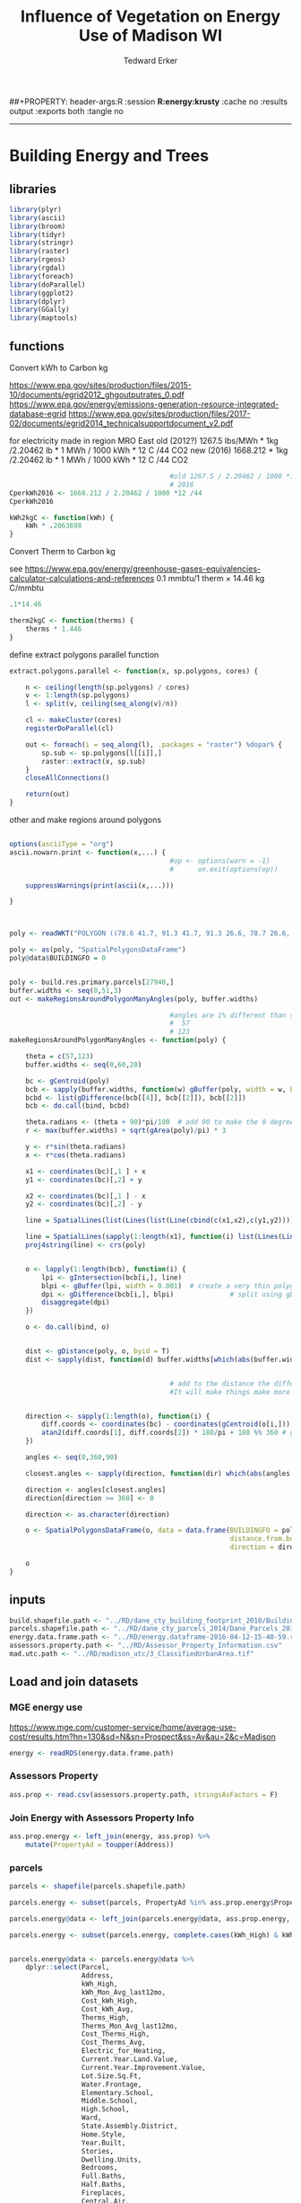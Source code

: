#+TITLE:Influence of Vegetation on Energy Use of Madison WI
#+AUTHOR: Tedward Erker
#+email: erker@wisc.edu
#+PROPERTY: header-args:R :session *R:energy* :cache no :results output :exports both :tangle yes :eval yes
##+PROPERTY: header-args:R :session *R:energy:krusty* :cache no :results output :exports both :tangle no
#+LATEX_HEADER: \usepackage[margin=0.5in]{geometry}
#+FILETAGS: work
------------
* Building Energy and Trees
:PROPERTIES:
:header-args: :eval yes
:END:
** libraries

#+begin_src R :tangle extract.R
  library(plyr)
  library(ascii)
  library(broom)
  library(tidyr)
  library(stringr)
  library(raster)
  library(rgeos)
  library(rgdal)
  library(foreach)
  library(doParallel)
  library(ggplot2)
  library(dplyr)
  library(GGally)
  library(maptools)
#+end_src

#+RESULTS:
#+begin_example

Attaching package: ‘tidyr’

The following object is masked from ‘package:ascii’:

    expand

Warning message:
package ‘stringr’ was built under R version 3.4.4

Loading required package: sp

Attaching package: ‘raster’

The following object is masked from ‘package:tidyr’:

    extract

rgeos version: 0.3-26, (SVN revision 560)
 GEOS runtime version: 3.6.1-CAPI-1.10.1 r0 
 Linking to sp version: 1.2-5 
 Polygon checking: TRUE

rgdal: version: 1.2-18, (SVN revision 718)
 Geospatial Data Abstraction Library extensions to R successfully loaded
 Loaded GDAL runtime: GDAL 2.1.3, released 2017/20/01
 Path to GDAL shared files: /Library/Frameworks/R.framework/Versions/3.4/Resources/library/rgdal/gdal
 GDAL binary built with GEOS: FALSE 
 Loaded PROJ.4 runtime: Rel. 4.9.3, 15 August 2016, [PJ_VERSION: 493]
 Path to PROJ.4 shared files: /Library/Frameworks/R.framework/Versions/3.4/Resources/library/rgdal/proj
 Linking to sp version: 1.2-7 
Warning message:
package ‘rgdal’ was built under R version 3.4.4

foreach: simple, scalable parallel programming from Revolution Analytics
Use Revolution R for scalability, fault tolerance and more.
http://www.revolutionanalytics.com

Loading required package: iterators
Loading required package: parallel

Attaching package: ‘dplyr’

The following objects are masked from ‘package:rgeos’:

    intersect, setdiff, union

The following objects are masked from ‘package:raster’:

    intersect, select, union

The following objects are masked from ‘package:plyr’:

    arrange, count, desc, failwith, id, mutate, rename, summarise,
    summarize

The following objects are masked from ‘package:stats’:

    filter, lag

The following objects are masked from ‘package:base’:

    intersect, setdiff, setequal, union

Warning message:
package ‘dplyr’ was built under R version 3.4.4

Attaching package: ‘GGally’

The following object is masked from ‘package:dplyr’:

    nasa

Warning message:
package ‘GGally’ was built under R version 3.4.4

Checking rgeos availability: TRUE
#+end_example

** functions
**** Convert kWh to Carbon kg
https://www.epa.gov/sites/production/files/2015-10/documents/egrid2012_ghgoutputrates_0.pdf
https://www.epa.gov/energy/emissions-generation-resource-integrated-database-egrid
https://www.epa.gov/sites/production/files/2017-02/documents/egrid2014_technicalsupportdocument_v2.pdf

for electricity made in region MRO East
old (2012?)
1267.5 lbs/MWh * 1kg /2.20462 lb * 1 MWh / 1000 kWh * 12 C /44 CO2
new (2016)
1668.212 * 1kg /2.20462 lb * 1 MWh / 1000 kWh * 12 C /44 CO2

#+begin_src R
                                          #old 1267.5 / 2.20462 / 1000 *12 /44
                                          # 2016
  CperkWh2016 <- 1668.212 / 2.20462 / 1000 *12 /44
  CperkWh2016
#+end_src

#+RESULTS:
: 
: [1] 0.2063698

#+begin_src R
  kWh2kgC <- function(kWh) {
      kWh * .2063698
  }
#+end_src

#+RESULTS:

**** Convert Therm to Carbon kg
see https://www.epa.gov/energy/greenhouse-gases-equivalencies-calculator-calculations-and-references
0.1 mmbtu/1 therm × 14.46 kg C/mmbtu

#+begin_src R
  .1*14.46
#+end_src

#+RESULTS:
: [1] 1.446

#+begin_src R
  therm2kgC <- function(therms) {
      therms * 1.446
  }
#+end_src

#+RESULTS:

#+RESULTS:

#+RESULTS:
**** define extract polygons parallel function
#+begin_src R :tangle extract.R
  extract.polygons.parallel <- function(x, sp.polygons, cores) {

      n <- ceiling(length(sp.polygons) / cores)
      v <- 1:length(sp.polygons)
      l <- split(v, ceiling(seq_along(v)/n))

      cl <- makeCluster(cores)
      registerDoParallel(cl)

      out <- foreach(i = seq_along(l), .packages = "raster") %dopar% {
          sp.sub <- sp.polygons[l[[i]],]
          raster::extract(x, sp.sub)
      }
      closeAllConnections()

      return(out)
  }

#+end_src

#+RESULTS:

**** other and make regions around polygons

#+begin_src R :tangle extract.R

  options(asciiType = "org")
  ascii.nowarn.print <- function(x,...) {
                                          #op <- options(warn = -1)
                                          #      on.exit(options(op))

      suppressWarnings(print(ascii(x,...)))

  }


#+end_src

#+RESULTS:

#+begin_src R :eval no

  poly <- readWKT("POLYGON ((78.6 41.7, 91.3 41.7, 91.3 26.6, 78.7 26.6, 78.6 41.7))")

  poly <- as(poly, "SpatialPolygonsDataFrame")
  poly@data$BUILDINGFO = 0


  poly <- build.res.primary.parcels[27940,]
  buffer.widths <- seq(0,51,3)
  out <- makeRegionsAroundPolygonManyAngles(poly, buffer.widths)
#+end_src

#+RESULTS:


#+begin_src R
                                          #angles are 1% different than sunrize sunset azimuth angles of solstaces
                                          #  57
                                          # 123
  makeRegionsAroundPolygonManyAngles <- function(poly) {

      theta = c(57,123)
      buffer.widths <- seq(0,60,20)

      bc <- gCentroid(poly)
      bcb <- sapply(buffer.widths, function(w) gBuffer(poly, width = w, byid = T))
      bcbd <- list(gDifference(bcb[[4]], bcb[[2]]), bcb[[2]])
      bcb <- do.call(bind, bcbd)

      theta.radians <- (theta + 90)*pi/180  # add 90 to make the 0 degrees be north
      r <- max(buffer.widths) + sqrt(gArea(poly)/pi) * 3

      y <- r*sin(theta.radians)
      x <- r*cos(theta.radians)

      x1 <- coordinates(bc)[,1 ] + x
      y1 <- coordinates(bc)[,2] + y

      x2 <- coordinates(bc)[,1 ] - x
      y2 <- coordinates(bc)[,2] - y

      line = SpatialLines(list(Lines(list(Line(cbind(c(x1,x2),c(y1,y2)))), ID="line")))

      line = SpatialLines(sapply(1:length(x1), function(i) list(Lines(Line(cbind(c(x1[i],x2[i]),c(y1[i],y2[i]))), ID=i))))
      proj4string(line) <- crs(poly)


      o <- lapply(1:length(bcb), function(i) {
          lpi <- gIntersection(bcb[i,], line)
          blpi <- gBuffer(lpi, width = 0.001)  # create a very thin polygon buffer of the intersected line
          dpi <- gDifference(bcb[i,], blpi)              # split using gDifference
          disaggregate(dpi)
      })

      o <- do.call(bind, o)


      dist <- gDistance(poly, o, byid = T)
      dist <- sapply(dist, function(d) buffer.widths[which(abs(buffer.widths - d) == min(abs(buffer.widths - d)))])


                                          # add to the distance the difference between widths so that the distance is the cover less than a certain distance away.
                                          #It will make things make more sense later on.  something like dist +3.  or dist + .. something like: buffer.widths - lag(buffer.widths)


      direction <- sapply(1:length(o), function(i) {
          diff.coords <- coordinates(bc) - coordinates(gCentroid(o[i,]))
          atan2(diff.coords[1], diff.coords[2]) * 180/pi + 180 %% 360 # get rid of negative angles, but on 0-360 scale
      })

      angles <- seq(0,360,90)

      closest.angles <- sapply(direction, function(dir) which(abs(angles - dir) == min(abs(angles - dir))))

      direction <- angles[closest.angles]
      direction[direction >= 360] <- 0

      direction <- as.character(direction)

      o <- SpatialPolygonsDataFrame(o, data = data.frame(BUILDINGFO = poly@data$BUILDINGFO,
                                                         distance.from.building = dist,
                                                         direction = direction))

      o
  }
#+end_src

#+RESULTS:

** inputs
#+begin_src R :tangle extract.R
  build.shapefile.path <- "../RD/dane_cty_building_footprint_2010/BuildingFootprint.shp"
  parcels.shapefile.path <- "../RD/dane_cty_parcels_2014/Dane_Parcels_2014.shp"
  energy.data.frame.path <- "../RD/energy.dataframe-2016-04-12-15-40-59.rds"
  assessors.property.path <- "../RD/Assessor_Property_Information.csv"
  mad.utc.path <- "../RD/madison_utc/3_ClassifiedUrbanArea.tif"
#+end_src

#+RESULTS:

** Load and join datasets
*** MGE energy use

[[../figs/MGE_screenshot_ChancellorsHouse.png]]

https://www.mge.com/customer-service/home/average-use-cost/results.htm?hn=130&sd=N&sn=Prospect&ss=Av&au=2&c=Madison
#+begin_src R :tangle yes
  energy <- readRDS(energy.data.frame.path)
#+end_src

#+RESULTS:
*** Assessors Property

#+ATTR_HTML: :width 900
[[../figs/AssessorsPropertyDataScreenShot.png]]

#+begin_src R :tangle yes
  ass.prop <- read.csv(assessors.property.path, stringsAsFactors = F)
#+end_src

#+RESULTS:

*** Join Energy with Assessors Property Info
#+begin_src R
  ass.prop.energy <- left_join(energy, ass.prop) %>%
      mutate(PropertyAd = toupper(Address))
#+end_src

#+RESULTS:
: Joining, by = "Parcel"

*** parcels
#+ATTR_HTML: :width 900
[[../figs/Screenshot 2017-10-10 12.56.46.png]]
#+begin_src R
  parcels <- shapefile(parcels.shapefile.path)
#+end_src

#+RESULTS:

#+begin_src R
  parcels.energy <- subset(parcels, PropertyAd %in% ass.prop.energy$PropertyAd)

  parcels.energy@data <- left_join(parcels.energy@data, ass.prop.energy, by = c("PropertyAd"))

#+end_src

#+RESULTS:


#+begin_src R
  parcels.energy <- subset(parcels.energy, complete.cases(kWh_High) & kWh_High >0)


  parcels.energy@data <- parcels.energy@data %>%
      dplyr::select(Parcel,
                    Address,
                    kWh_High,
                    kWh_Mon_Avg_last12mo,
                    Cost_kWh_High,
                    Cost_kWh_Avg,
                    Therms_High,
                    Therms_Mon_Avg_last12mo,
                    Cost_Therms_High,
                    Cost_Therms_Avg,
                    Electric_for_Heating,
                    Current.Year.Land.Value,
                    Current.Year.Improvement.Value,
                    Lot.Size.Sq.Ft,
                    Water.Frontage,
                    Elementary.School,
                    Middle.School,
                    High.School,
                    Ward,
                    State.Assembly.District,
                    Home.Style,
                    Year.Built,
                    Stories,
                    Dwelling.Units,
                    Bedrooms,
                    Full.Baths,
                    Half.Baths,
                    Fireplaces,
                    Central.Air,
                    First.Floor.Living.Area,
                    Second.Floor.Living.Area,
                    Third.Floor.Living.Area,
                    Above.Third.Floor.Living.Area,
                    Total.Living.Area,
                    Finished.Attic,
                    Finished.Basement,
                    Total.Basement,
                    Crawl.Space,
                    Exterior.Wall.1,
                    Exterior.Wall.2,
                    Foundation,
                    Roof,
                    Roof.Replaced.Year,
                    Garage.1,
                    Garage.Stalls.1,
                    Garage2,
                    Garage.Stalls.2,
                    Driveway) %>%
      mutate(Electric_for_Heating = factor(Electric_for_Heating),
             Water.Frontage = factor(Water.Frontage),
             Elementary.School = factor(Elementary.School),
             Middle.School = factor(Middle.School),
             High.School = factor(High.School),
             Ward = factor(Ward),
             State.Assembly.District = factor(State.Assembly.District),
             Home.Style = factor(Home.Style),
             Central.Air = factor(Central.Air),
             Exterior.Wall.1 = factor(Exterior.Wall.1),
             Exterior.Wall.2 = factor(Exterior.Wall.2),
             Foundation = factor(Foundation),
             Roof = factor(Roof),
             Garage.1 = factor(Garage.1),
             Garage2 = factor(Garage2),
             Driveway = factor(Driveway)) %>%
      mutate(Current.Year.Improvement.Value.th = as.numeric(str_replace(Current.Year.Improvement.Value,"\\$",""))/1000,
             Current.Year.Land.Value.th = as.numeric(str_replace(Current.Year.Land.Value,"\\$",""))/1000) %>%
      dplyr::select(-Current.Year.Improvement.Value, -Current.Year.Land.Value)

#+end_src

#+RESULTS:


#+begin_src R
  writeOGR(parcels.energy, dsn = "../DD/", layer = "parcels.energy.propinfo", driver = "ESRI Shapefile", overwrite = T)
  saveRDS(colnames(parcels.energy@data), "../DD/colnames.parcels.energy.propinfo.rds")
  saveRDS(parcels.energy$Parcel, "../DD/parcelID.parcels.energy.propinfo.rds")
#+end_src

#+RESULTS:
: Warning message:
: In writeOGR(parcels.energy, dsn = "../DD/", layer = "parcels.energy.propinfo",  :
:   Field names abbreviated for ESRI Shapefile driver

#+begin_src R :tangle yes
  parcels.energy <- shapefile("../DD/parcels.energy.propinfo.shp")
  parcels.energy$Parcel <- readRDS("../DD/parcelID.parcels.energy.propinfo.rds")
  colnames(parcels.energy@data) <- readRDS("../DD/colnames.parcels.energy.propinfo.rds")
  parcels.energy <- spTransform(parcels.energy, crs("+init=epsg:32616"))
#+end_src

#+RESULTS:

*** Building Footprints
#+ATTR_HTML: :width 900
[[../figs/Screenshot 2017-10-10 13.08.15.png]]

#+begin_src R :tangle yes :eval no
  build <- shapefile(build.shapefile.path)
  build.res <- subset(build, BuildingUs == "Residential")
  build.res.primary <- subset(build.res, BuildingCl == "Primary")
  build.res.primary <- spTransform(build.res.primary, crs("+init=epsg:32616"))
  writeOGR(build.res.primary, dsn = "../DD/", layer = "buildings_residential_primary", driver = "ESRI Shapefile")
#+end_src

#+RESULTS:

#+begin_src R
  build.res.primary <- shapefile("../DD/buildings_residential_primary.shp")
#+end_src

#+RESULTS:

*** Mask Building Footprints to the area for which I have parcel information (city of Madison)
currently footprints cover dane county
#+begin_src R


  e <- new("Extent"
         , xmin = 294022.535226926
         , xmax = 317479.19202743
         , ymin = 4763205.41481759
         , ymax = 4781697.04891745
           )

  e.parcels.energy <- crop(parcels.energy, e)

  library(alphahull)
  library(igraph)

  g <- geom(e.parcels.energy)
  i <- sample(1:nrow(g), 20000)

  a <- ashape(unique(g[i,5:6]), alpha = 2000)

  ag = graph.edgelist(cbind(as.character(a$edges[, "ind1"]), as.character(a$edges[,
                                                                                  "ind2"])), directed = FALSE)
  plot(ag)

  if (!is.connected(ag)) {
      stop("Graph not connected")
  }
  if (any(degree(ag) != 2)) {
      stop("Graph not circular")
  }
  if (clusters(ag)$no > 1) {
      stop("Graph composed of more than one circle")
  }

  cutg = ag - E(ag)[1]
                                          # find chain end points
  ends = names(which(degree(cutg) == 1))
  path = get.shortest.paths(cutg, ends[1], ends[2])[[1]]
                                          # this is an index into the points
  pathX = as.numeric(V(ag)[path[[1]]]$name)
                                          # join the ends
  pathX = c(pathX, pathX[1])
                                          # now show the alpha shape plot with our poly on top
  plot(a, lwd = 10, col = "gray")
                                          # get the points from the ashape object
  lines(a$x[pathX, ], lwd = 2)


  a.sp <- SpatialPolygonsDataFrame(SpatialPolygons(list(Polygons(list(Polygon(a$x[pathX,])),1))), data = data.frame(d = 1))

  a.sp.buf <- gBuffer(a.sp, width = 100)

  build.res.primary.crp <- crop(build.res.primary, a.sp.buf)

  writeOGR(build.res.primary.crp, dsn = "../DD/", layer = "buildings_residential_primary_crp2Mad", driver = "ESRI Shapefile")
#+end_src

#+begin_src R
  build.res.primary.crp <- shapefile("../DD/buildings_residential_primary_crp2Mad.shp")
#+end_src

#+RESULTS:

*** crop building footprints to those inside parcels
#+begin_src R
  parallel.crop <- function(sp1,sp2, cores) {
      a <- 1:length(sp1)
      a.s <- split(a, rep(1:cores,each = ceiling(length(a)/cores)))

      cl <- makeCluster(cores)
      registerDoParallel(cl)

      out <- foreach(i = a.s, .packages = c("sp","raster")) %dopar% {
          o <- crop(sp1[i,], sp2)
      }
      closeAllConnections()
      return(out)
  }

  out <- parallel.crop(build.res.primary.crp, parcels.energy, 40)

  build.res.primary.parcels <- do.call("rbind",out[sapply(out, FUN = function(o) !is.null(o))])

  build.res.primary.parcels <- spTransform(build.res.primary.parcels, crs("+init=epsg:32616"))

                                          #remove the fragments of buildings
  o.area <- data.frame(id = build.res.primary.crp@data$BUILDINGFO, o.area = gArea(build.res.primary.crp, byid = T))
  n.area <- data.frame(id = build.res.primary.parcels@data$BUILDINGFO, n.area =gArea(build.res.primary.parcels, byid = T))

  compare.area <- left_join(n.area, o.area) %>%
      mutate(area.ratio = n.area / o.area,
             keep = area.ratio > .6)

  build.res.primary.parcels <- build.res.primary.parcels[compare.area$keep,]





  df  <- over(build.res.primary.parcels, parcels.energy)
  build.res.primary.parcels@data <- cbind(build.res.primary.parcels@data, df)


                                          # If there are two buildings in a parcel, remove the smaller of the two

  parcels.w2buidings <- build.res.primary.parcels@data %>%
      group_by(Parcel) %>%
      summarize(n = n()) %>%
      filter(n > 1) %>%
      pull(Parcel)

  build.to.remove <- build.res.primary.parcels@data %>%
      filter(Parcel %in% parcels.w2buidings) %>%
      group_by(Parcel) %>%
      dplyr::select(BUILDINGFO, Shape_area) %>%
      arrange(Parcel) %>%
      filter(Shape_area == min(Shape_area)) %>%
      pull(BUILDINGFO)


  build.res.primary.parcels <- build.res.primary.parcels[ ! build.res.primary.parcels@data$BUILDINGFO %in% build.to.remove,]

                                          # If there are buildings that are in multiple parcels??


#+end_src

#+RESULTS:
: Warning message:
: In split.default(a, rep(1:cores, each = ceiling(length(a)/cores))) :
:   data length is not a multiple of split variable
: Joining, by = "id"
: Adding missing grouping variables: `Parcel`


#+begin_src R
  writeOGR(build.res.primary.parcels, dsn = "../DD/", layer = "buildings.w.parcels.energy.propinfo", driver = "ESRI Shapefile", overwrite = T)

  saveRDS(colnames(build.res.primary.parcels@data), "../DD/colnames.buildings.w.parcels.energy.propinfo.rds")
  saveRDS(build.res.primary.parcels@data$Parcel, "../DD/parcelID.buildings.w.parcels.energy.propinfo.rds")
  saveRDS(build.res.primary.parcels@data$BUILDINGINFO, "../DD/BUILDINGINFO.buildings.w.parcels.energy.propinfo.rds")
  saveRDS(build.res.primary.parcels@data, "../DD/data.buildings.w.parcels.energy.propinfo.rds")

#+end_src

*** make regions around each building
Note [2018-09-24 Mon], this is an old figure.  An example of an early attempt at dividing
regions up.  The figure in the publication shows how I ultimately
divided regions.
#+ATTR_HTML: :width 900
[[/Users/erker/projects/energy/figs/Screenshot 2017-10-10 13.12.32.png]]



#+begin_src R
  build.res.primary.parcels <- readOGR(dsn = "../DD/", layer = "buildings.w.parcels.energy.propinfo", stringsAsFactors = F)
  colnames(build.res.primary.parcels@data) <- readRDS("../DD/colnames.buildings.w.parcels.energy.propinfo.rds")
#+end_src

fix poly 27940.  It has bad topology
#+begin_src R
  build.res.primary.parcels <- bind(build.res.primary.parcels, gBuffer(build.res.primary.parcels[27940,], width = .001))

  build.res.primary.parcels <- build.res.primary.parcels[-27940,]
#+end_src

#+RESULTS:

#+begin_src R
  cores <- 4
  chunks <- 80
  a <- 1:length(build.res.primary.parcels)
  a.s <- split(a, rep(1:chunks,each = ceiling(length(a)/chunks)))

  dir.create("../DD/buildings.regions.solarangles")

  cl <- makeCluster(cores)
  registerDoParallel(cl)


  foreach(i = a.s, .packages = c("plyr","sp","raster","rgeos"), .combine = "rbind") %dopar% {
      o <- lapply(i, function(j) {
          print(j)
          op <- makeRegionsAroundPolygonManyAngles(build.res.primary.parcels[j,])
      })
      o <- do.call(bind, o)
      shapefile(o, paste0("../DD/buildings.regions.solarangles/",i[1],".shp"), overwrite = T)
  }

  closeAllConnections()


  shp.files <- list.files("../DD/buildings.regions.solarangles", pattern = ".*shp", full.names = T)

  cl <- makeCluster(cores)
  registerDoParallel(cl)

  out <- foreach(shp.file = shp.files, .packages = c("sp","raster","rgeos")) %dopar% {
      shapefile(shp.file)
  }

  out <- do.call(bind, out)
#+end_src

*** fix colnames
#+begin_src R
  colnames(out@data) <- c("BUILDINGFO","distance.from.building","direction")
#+end_src

#+RESULTS:

*** save regions around buildings
#+begin_src R
  writeOGR(out, dsn = "../DD/", layer = "building.regions.solarangles", driver = "ESRI Shapefile", overwrite = T)

                                          #  unlink("../DD/buildings.regions.15mNESW", recursive = T)
#+end_src

#+RESULTS:
: Warning message:
: In writeOGR(out, dsn = "../DD/", layer = "building.regions.solarangles",  :
:   Field names abbreviated for ESRI Shapefile driver
** read in regions around buildings

#+begin_src R :eval no
  out <- shapefile("../DD/building.regions.solarangles.shp")
  colnames(out@data) <- c("BUILDINGFO","distance.from.building","direction")
#+end_src

#+RESULTS:
** Urban Tree Canopy Map
#+ATTR_HTML: :width 1400
[[/Users/erker/projects/energy/figs/Screenshot 2017-10-10 12.45.21.png]]
#+begin_src R :tangle extract.R
  utc <- raster(mad.utc.path)
#+end_src

#+RESULTS:
** Calculate Tree Cover within regions around each residential building

Reproject the building regions shapefile and save this transformation
#+begin_src R :eval no
  out2 <- spTransform(out, proj4string(utc))
  shapefile(out2,"../DD/building.regions.solarangles_utcProj.shp")
#+end_src

#+RESULTS:

#+begin_src R :eval no
  out2 <- shapefile("../DD/building.regions.solarangles_utcProj.shp")
  colnames(out2@data) <- c("BUILDINGFO","distance.from.building","over.building","direction")
#+end_src


extract the cover
#+begin_src R :eval no :tangle extract.R
  cores <- 4

  dir.create("../DD/extracted.cover.solarangles")

  chunks <- 100
  a.s <- split(1:length(out2), f = rep(1:chunks, each = ceiling(length(out2)/chunks)))

                                          #  chunks <- 4
                                          #  a.s <- split(1:16, f = rep(1:chunks, each = ceiling(16/chunks)))

  o <-      lapply(a.s, function(i) {
      res.set <- extract.polygons.parallel(utc, out2[i,], cores = cores)
      res.u <- unlist(res.set, recursive = F)
      saveRDS(res.u, paste0("../DD/extracted.cover.solarangles/eachRegionAroundBuilding_set",i[1],".rds"))
  })

#+end_src

#+RESULTS:
: Warning message:
: In dir.create("../DD/extracted.cover.solarangles") :
:   '../DD/extracted.cover.solarangles' already exists
: Warning message:
: In split.default(1:length(out2), f = rep(1:chunks, each = ceiling(length(out2)/chunks))) :
:   data length is not a multiple of split variable

summarize the cover
#+begin_src R :tangle extract.R
  res.u.list <- list.files("../DD/extracted.cover.solarangles", full.names = T)

                                          #put them in the correct order for reconstruction
  i <- as.numeric(str_extract(res.u.list, "[0-9]+"))
  res.u.list <- res.u.list[order(i)]


  res.u <- lapply(res.u.list, readRDS)
  res.u.u <- unlist(res.u, recursive = F)

  sum.tree.per.region <- sapply(res.u.u, function(x) sum(x == 1))
  n.pixels.per.region <- sapply(res.u.u, function(x) length(x))

  out2@data <- cbind(out2@data, sum.tree.per.region, n.pixels.per.region)

                                          #out3 <- out2[1:16,]
                                          #out3@data <- cbind(out3@data, sum.tree.per.region, n.pixels.per.region)
#+end_src

#+RESULTS:


*** spread to make a row for each building, rather than a row for each region
#+begin_src R :tangle extract.R

  o <- out2@data %>% unite_("direction.dist", c("direction","distance.from.building"))
                                          #  o <- out3@data %>% unite_("direction.dist", c("direction","distance.from.building"))


                                          # some regions, say south 10m from a house are made or more than one polygon.  This combines them.
                                          #probably not necessary with these larger buffers
                                          #        o <- o %>% group_by(BUILDINGFO, direction.dist.overbuilding) %>%
                                          #            summarize(sum.tree.per.region = sum(sum.tree.per.region),
                                          #                      n.pixels.per.region = sum(n.pixels.per.region))

  saveRDS(o, "../DD/sum.tree_npixels_byregion_atbuildings_solarangles.rds")


  o <- select(o,  -n.pixels.per.region)

  o <- spread(o, key = direction.dist, value = sum.tree.per.region)

#+end_src

#+RESULTS:

** Join Tree cover to buildings

#+begin_src R :tangle extract.R
  build.res.primary.parcels <- shapefile("../DD/buildings.w.parcels.energy.propinfo", stringsAsFactors = F)
  colnames(build.res.primary.parcels@data) <- readRDS("../DD/colnames.buildings.w.parcels.energy.propinfo.rds")
                                          #  build.res.primary.parcels@data$BUILDINGFO <- as.numeric(build.res.primary.parcels@data$BUILDINGFO)
#+end_src

#+RESULTS:

#+begin_src R :tangle extract.R
  build.res.primary.parcels.tree <- build.res.primary.parcels[build.res.primary.parcels@data$BUILDINGFO %in% o$BUILDINGFO, ]
  build.res.primary.parcels.tree@data <- left_join(build.res.primary.parcels.tree@data, o)
#+end_src

#+RESULTS:
: Joining, by = "BUILDINGFO"

#+begin_src R :tangle extract.R
  colnames(build.res.primary.parcels.tree@data)[57:64] <- paste0("d",colnames(build.res.primary.parcels.tree@data)[57:64],"_tree")
#+end_src

#+RESULTS:

#+begin_src R :tangle extract.R
  shapefile(as(build.res.primary.parcels.tree, "SpatialPolygons"), "../DD/buildings.w.parcels.energy.propinfo_solarangles", overwrite = T)
  saveRDS(colnames(build.res.primary.parcels.tree@data), "../DD/colnames.buildings.w.parcels.energy.propinfo_solarangles.rds")
  saveRDS(build.res.primary.parcels.tree$Parcel, "../DD/Parcel.buildings.w.parcels.energy.propinfo_solarangles.rds")
  saveRDS(build.res.primary.parcels.tree@data, "../DD/data_buildings.w.parcels.energy.propinfo_solarangles.rds")
#+end_src

#+RESULTS:

** Calculate Building Cover within regions around each residential building
*** load shapefiles
#+begin_src R
  library(dplyr)
  library(rgeos)
  library(rgdal)
  library(raster)
  library(doParallel)
  library(foreach)

  build.regions <- shapefile("../DD/building.regions.solarangles.shp")

                                          # Just as a note about the area size of the regions.
                                          #the near regions (just two examples:
                                          # gArea(build.regions[6,]) = 812 meters^2
                                          # gArea(build.regions[5,]) = 540 meters^2
                                          # the far regions
  ## gArea(build.regions[1,])
  ## [1] 3897.304
  ## > gArea(build.regions[2,])
  ## [1] 2323.741


  buildings <- shapefile("/Users/erker/git/energy/RD/dane_cty_building_footprint_2010/BuildingFootprint.shp")
  buildings <- spTransform(buildings, crs(build.regions))

                                          # fix topology
  br <- gBuffer(buildings,width = .0001, byid = T)
  d <- buildings@data
  buildings <- as(br, "SpatialPolygonsDataFrame")
  buildings@data <- d

  buildings <- crop(buildings, extent(build.regions))

  ##   build.res.primary.parcels <- readOGR(dsn = "../DD/", layer = "buildings.w.parcels.energy.propinfo")
  ##   colnames(build.res.primary.parcels@data) <- readRDS("../DD/colnames.buildings.w.parcels.energy.propinfo.rds")
  ##   build.res.primary.parcels@data$Parcel <- readRDS("../DD/parcelID.buildings.w.parcels.energy.propinfo.rds")
  ##   build.res.primary.parcels@data$BUILDINGINFO <- readRDS("../DD/BUILDINGINFO.buildings.w.parcels.energy.propinfo.rds")

  ## build.res.primary.parcels.reduced.data <- build.res.primary.parcels
  ## build.res.primary.parcels.reduced.data@data <-   build.res.primary.parcels.reduced.data@data %>% dplyr::select(BUILDINGFO)

                                          #      build.regions <- shapefile("../DD/building.regions.3m16angles.shp")

#+end_src
*** split building regions into 5000 chuncks (sent to krusty)
#+begin_src R :tangle split_buildingregions.R :eval no

  library(raster)
  library(doParallel)
  library(foreach)


  dir.create("../DD/building.regions.solar.sections")
  chunks <- 5000
  a.s <- split(1:length(build.regions), f = rep(1:chunks, each = ceiling(length(build.regions)/chunks)))

  build.regions.list <- lapply(a.s, function(i) build.regions[i,])

  cores <- 4
  cl <- makeCluster(cores)
  registerDoParallel(cl)

  foreach(build.region = build.regions.list, .packages = c("sp","raster")) %dopar% {
      shapefile(build.region, paste0("../DD/building.regions.solar.sections/building.regions_subset",build.region@data$BUILDIN[1]), overwrite = T)
  }

#+end_src

*** get area of poiygons within another polygon
#+begin_src R

  cores <- 4

  dir.create("../DD/building.around.building.solarangles/")

  build.regions.list <- list.files("/Users/erker/projects/energy/DD/building.regions.solar.sections", pattern = "*.shp", full.names = T)

  cl <- makeCluster(cores)
  registerDoParallel(cl)


  out <- foreach(build.region.name = build.regions.list, .packages = c("plyr","dplyr","magrittr","sp","raster","rgeos"), .combine = "rbind") %dopar% {

      build.region <- shapefile(build.region.name)
                                          #     build.region@data$region.area <- round(gArea(build.region, byid = T),2)

      ## in order to get build.regions.list[4702] to work...
                                          #         br <- gBuffer(build.region,width = .0001, byid = T)
                                          #        d <- build.region@data
                                          #       build.region <- as(br, "SpatialPolygonsDataFrame")
                                          #      build.region@data <- d

      o <- raster::intersect(build.region, buildings)
      if(!is.null(o)) {

          o@data$area <- round(gArea(o, byid = T),2)
          df <- left_join(build.region@data, o@data) %>%
              dplyr::mutate(area = ifelse(is.na(area), 0, area)) %>%
              ungroup() %>%
                                          #        group_by(BUILDIN, dstnc__, directn, region.area) %>%
              group_by(BUILDIN, dstnc__, directn) %>%
              dplyr::summarize(area = sum(area))
      } else {

          df <- build.region@data %>%
              mutate(area = 0)
      }


      saveRDS(df, paste0("../DD/building.around.building.solarangles/",build.region@data$BUILDIN[1],".rds"))
      df
  }

  closeAllConnections()

#+end_src

***  save out
#+begin_src R

  res.u.list <- list.files("../DD/building.around.building.solarangles", full.names = T, pattern = )

  res.u <- lapply(res.u.list, readRDS)

  res.u.u <- bind_rows(res.u)

  saveRDS(res.u.u, "../DD/building.around.building.solarangles.rds")
#+end_src

#+RESULTS:
** Join Building Cover to Buildings
buildings in regions around buildings
#+begin_src R
  library(tidyr)

  buildings.in.regions <- readRDS("../DD/building.around.building.solarangles.rds")


  abuildings.in.regions <- buildings.in.regions %>% unite_("direction.dist", c("directn", "dstnc__"))

  buildings.in.regions <- abuildings.in.regions %>% mutate(direction.dist = paste0("d",direction.dist, "_building"))

                                          #remove trouble buildings
                                          #buildings.in.regions <- filter(buildings.in.regions, BUILDIN != 190246)

                                          # some regions, say south 10m from a house are made or more than one polygon.  This combines them.
                                          #            b <- b %>% group_by(BUILDIN, direction.dist.overbuilding) %>%
                                          #               summarize(area = sum(area))


  bs <- spread(buildings.in.regions, key = direction.dist, value = area)

#+end_src

prop info and tree cover in regions around buildings
#+begin_src R
  buildings.propinfo.energy.tree <- shapefile("../DD/buildings.w.parcels.energy.propinfo_solarangles")

  buildings.propinfo.energy.tree@data <- readRDS("../DD/data_buildings.w.parcels.energy.propinfo_solarangles.rds")

                                          #remove trouble buildings
                                          #buildings.propinfo.energy.tree <- buildings.propinfo.energy.tree[which(buildings.propinfo.energy.tree@data$BUILDIN != 190246),]

#+end_src

#+RESULTS:

Join
#+begin_src R
  d <- left_join(buildings.propinfo.energy.tree@data, bs, c("BUILDINGFO" = "BUILDIN"))
  buildings.propinfo.energy.tree@data <- d
#+end_src

#+RESULTS:

save
#+begin_src R
  buildings.propinfo.energy.tree.building <- buildings.propinfo.energy.tree
  shapefile(buildings.propinfo.energy.tree.building, "../DD/buildings.w.parcels.energy.propinfo.tree.building.shp", overwrite = T)
  saveRDS(colnames(buildings.propinfo.energy.tree.building@data), "../DD/buildings.w.parcels.energy.propinfo.tree.building.colnames.rds")
  saveRDS(buildings.propinfo.energy.tree.building@data, "../DD/buildings.w.parcels.energy.propinfo.tree.building.data.rds")
#+end_src

** Model
*** full df
#+begin_src R
  df <- readRDS("../DD/buildings.w.parcels.energy.propinfo.tree.building.data.rds")
#+end_src

#+RESULTS:

CHange "NA" Garage.1 to "none"
#+begin_src R
  df$Garage.1 <- as.character(df$Garage.1)
  df$Garage.1[is.na(df$Garage.1)] <- "none"
#+end_src

#+RESULTS:

Remove houses with "0" current value - missing data
#+begin_src R
  df <- filter(df, Current.Year.Land.Value.th != 0)
#+end_src

#+RESULTS:
: Warning message:
: package ‘bindrcpp’ was built under R version 3.4.4


Roof Replace Year and year built to numeric
#+begin_src R
  df <- mutate(df, Roof.Replaced.Year = as.numeric(Roof.Replaced.Year),
               Year.Built = as.numeric(Year.Built))
#+end_src

#+RESULTS:


Only Gas Heating:
#+begin_src R
  df  <-  df %>% filter(Electric_for_Heating == "No")
#+end_src

#+RESULTS:

#+begin_src R
  df <- mutate(df,
               kWh_High_C = kWh2kgC(kWh_High),
               kWh_Annual_Avg_C = kWh2kgC(12*kWh_Mon_Avg_last12mo),
               Therms_High_C = therm2kgC(Therms_High),
               Therms_Annual_Avg_C = therm2kgC(12*Therms_Mon_Avg_last12mo),
               C_gas_and_elec_Annual_avg = kWh_Annual_Avg_C + Therms_Annual_Avg_C,
               log_C_gas_and_elec_Annual_avg = log(C_gas_and_elec_Annual_avg),
               log_C_elec_high = log(kWh_High_C),
               log_C_gas_high = log(Therms_High_C),
               log_C_elec_Annual_avg = log(kWh_Annual_Avg_C),
               log_C_gas_Annual_avg = log(Therms_Annual_Avg_C),
               log_kWh_High = log(kWh_High),
               log_Therms_High = log(Therms_High),
               log_kWh_Annual_Avg = log(12*kWh_Mon_Avg_last12mo),
               log_Therms_Annual_Avg = log(12*Therms_Mon_Avg_last12mo),
               log_Cost_gas_and_elec_Annual_avg = log(12*(Cost_Therms_Avg + Cost_kWh_Avg)))

  df <-  df %>% dplyr::filter(Therms_Mon_Avg_last12mo > 10, kWh_Mon_Avg_last12mo > 20)

#+end_src

#+RESULTS:

*** PCA of building covariates

#+begin_src R
  library(dplyr)

  pca.building.covariates <- c("Lot.Size.Sq.Ft",
                               "Water.Frontage",  "Year.Built",
                               "Stories", "Bedrooms", "Full.Baths", "Half.Baths", "Fireplaces",
                               "First.Floor.Living.Area", "Second.Floor.Living.Area",
                               "Third.Floor.Living.Area", "Finished.Attic",
                               "Finished.Basement", "Total.Basement", "Crawl.Space",
                               "Roof.Replaced.Year",
                               "Garage.Stalls.1", "Garage.Stalls.2",
                               "Current.Year.Improvement.Value.th", "Current.Year.Land.Value.th")

  bc <- df[,pca.building.covariates]
  bc[is.na(bc)] <- "None"
  bc <- bc %>% mutate_if(is.character,as.factor)
  bc <- bc %>% mutate_if(is.factor,as.numeric)

  to.log.transform <- c("Lot.Size.Sq.Ft","First.Floor.Living.Area", "Second.Floor.Living.Area",
                        "Third.Floor.Living.Area", "Finished.Attic", "Finished.Basement",
                        "Total.Basement", "Crawl.Space",
                        "Current.Year.Improvement.Value.th", "Current.Year.Land.Value.th")

  df[to.log.transform] <- data.frame(lapply(df[to.log.transform], as.numeric))
  bc[to.log.transform] <- log(df[to.log.transform] + 1)

  outliers <- c(4420,28,54,74,79,4379)

                                          # make NA's a level in factor
  bc.o <- bc[-outliers,]

  pca <- prcomp(bc.o, scale. = T)

                                          #plot(pca)
                                          #  biplot(pca)
#cumsum((pca$sdev)^2) / sum(pca$sdev^2)
#+end_src

#+RESULTS:

#+begin_src R
  df <- df[-outliers,]
  df <- df[, -which(names(df) %in% pca.building.covariates)]
  building.pca <- data.frame(pca$x[,1:7])
  colnames(building.pca) <- paste0("building.pca_",1:7)
  df <- bind_cols(df, building.pca)
#+end_src

#+RESULTS:

*** remove useless variables
#+begin_src R
  df <- df %>% select(-BUILDINGFO, -SOURCE, -FootprintT, -BuildingUs, -BuildingCl, -Name, -Shape_area, -Shape_len, -Parcel, -Address, -Dwelling.Units, -Above.Third.Floor.Living.Area, -Total.Living.Area)
#+end_src

#+RESULTS:
*** remove a few more not useful covariates
#+begin_src R

  covariates.to.remove <- c("Ward","State.Assembly.District","Home.Style","Above.Third.Floor.Living.Area",
                            "Exterior.Wall.1",  "Exterior.Wall.2",
                            "Foundation","Roof", "Garage.1",
                            "Garage2","Driveway", "Middle.School","High.School")
  df <- df[, -which(names(df) %in% covariates.to.remove)]

#+end_src

#+RESULTS:
*** rescale tree and building area divide by 100
#+begin_src R
  df <- df %>% mutate_at(vars(starts_with("d")), funs(./100))
#+end_src

#+RESULTS:

It's possible to fit about 5, 100m^2 trees in the near east or near
west regions I created.  So multiply the coefficient by 5 and that's
the effect of filling the space within 20m of house with trees.

*** Fit Models
**** Central Air = "true"
***** kg C
****** log avg kg C from gas and elec combined, all near tree regions combined
#+begin_src R
library(lme4)
  df.treecombined <- df %>%
      mutate(tree = rowSums(select(., contains("_0_tree"))))


  C.avg.lmer.log.treecombined <- lmer(log_C_gas_and_elec_Annual_avg ~ building.pca_1 +
                                          building.pca_2 +
                                          building.pca_3 +
                                          building.pca_4 +
                                          building.pca_5 +
                                          #                                 building.pca_6 +
                                          #                                building.pca_7 +
                                          tree +
                                          (1|Elementary.School)
                                    , data = filter(df.treecombined, Central.Air == "true"))

#+end_src

#+RESULTS:

#+begin_src R :results org
  ascii.nowarn.print(glance(C.avg.lmer.log.treecombined))
#+end_src

#+RESULTS:
#+BEGIN_SRC org
|   | sigma |   logLik |      AIC |      BIC | deviance | df.residual |
|---+-------+----------+----------+----------+----------+-------------|
| 1 |  0.30 | -5026.95 | 10071.91 | 10144.93 |  9977.51 |    24674.00 |
#+END_SRC

#+begin_src R :results org
  ascii.nowarn.print(tidy(C.avg.lmer.log.treecombined), digits = 3)
#+end_src

#+RESULTS:
#+BEGIN_SRC org
|   | term                             | estimate | std.error | statistic | group             |
|---+----------------------------------+----------+-----------+-----------+-------------------|
| 1 | (Intercept)                      |    7.774 |     0.009 |   878.944 | fixed             |
| 2 | building.pca_1                   |    0.093 |     0.001 |    81.394 | fixed             |
| 3 | building.pca_2                   |    0.008 |     0.002 |     4.849 | fixed             |
| 4 | building.pca_3                   |    0.021 |     0.002 |    11.156 | fixed             |
| 5 | building.pca_4                   |    0.032 |     0.002 |    14.256 | fixed             |
| 6 | building.pca_5                   |    0.004 |     0.002 |     2.131 | fixed             |
| 7 | tree                             |    0.002 |     0.000 |     3.837 | fixed             |
| 8 | sd_(Intercept).Elementary.School |    0.034 |           |           | Elementary.School |
| 9 | sd_Observation.Residual          |    0.296 |           |           | Residual          |
#+END_SRC

#+begin_src R :exports results :results graphics :file ../figs/C_avg_resid.png
  dt <- broomify(C.avg.lmer.log.treecombined)
  ggally_nostic_resid(dt, ggplot2::aes(.fitted, .resid), alpha = .1)
#+end_src

#+RESULTS:
[[file:../figs/C_avg_resid.png]]

#+begin_src R :exports results :results graphics :file ../figs/treeCombined_avg_C_coefs.png :height 350
  a <- tidy(C.avg.lmer.log.treecombined) %>% filter(grepl(".*tree",term)) %>% mutate(response = "kwh.avg")

  library(ggthemes)
  ggplot(a, aes(x = estimate, y = term)) + geom_point() +
      geom_errorbarh(aes(xmin = estimate - std.error, xmax = estimate + std.error), height = .4) +
      geom_vline(xintercept = 0, color = "red") +
      theme_base()
#+end_src

#+RESULTS:
[[file:../figs/treeCombined_avg_C_coefs.png]]

#+begin_src R :exports results :results graphics :file ../figs/treeCombined_avg_C_coefs_dark_est.png :height 350 :width 700 :bg transparent :res 170
    a <- tidy(C.avg.lmer.log.treecombined) %>% filter(grepl(".*tree",term)) %>% mutate(response = "kwh.avg")
  a$term <- "near tree cover"


    library(ggthemes)
    ggplot(a, aes(x = estimate, y = term)) + 
#    ggplot(a, aes(x = 100 * (exp(estimate) - 1), y = term)) + 
        geom_point(color = "white") +
        geom_errorbarh(aes(xmin = estimate - std.error, xmax = estimate + std.error), height = .4, color = "white") +
  #      geom_errorbarh(aes(xmin = 100 * (exp(estimate - std.error) - 1), xmax = 100 * (exp(estimate + std.error) - 1)), height = .4, color = "white") +
        geom_vline(xintercept = 0, color = "red") +
        scale_y_discrete("") +
              theme(text = element_text(color = "white"),
                    axis.text = element_text(color = "white"),
                    axis.ticks = element_line(color = "white"),
                    rect = element_rect(fill = "transparent"),
                    plot.background = element_rect(colour = NA),
                    panel.border = element_rect(color = "white", size = .1),
                    panel.background = element_rect(fill = "transparent"),
                    panel.grid = element_blank(),
                    legend.position = "none",
                    strip.text = element_text(color = "white"))

#+end_src

#+RESULTS:
[[file:../figs/treeCombined_avg_C_coefs_dark_est.png]]



#+begin_src R :exports results :results graphics :file ../figs/treeCombined_avg_C_coefs_dark_pct.png :height 350 :width 700 :bg transparent :res 170
    a <- tidy(C.avg.lmer.log.treecombined) %>% filter(grepl(".*tree",term)) %>% mutate(response = "kwh.avg")
  a$term <- "Near Tree Cover"


    library(ggthemes)
    ggplot(a, aes(x = 100 * (exp(estimate) - 1), y = term)) + 
        geom_point(color = "white") +
        geom_errorbarh(aes(xmin = 100 * (exp(estimate - std.error) - 1), xmax = 100 * (exp(estimate + std.error) - 1)), height = .4, color = "white") +
        geom_vline(xintercept = 0, color = "#dc322f") +
        scale_y_discrete("") +
xlab("Total C emissions effect") +
#        scale_x_continuous() +
              theme(text = element_text(color = "white"),
                    axis.text = element_text(color = "white"),
                    axis.ticks = element_line(color = "white"),
                    rect = element_rect(fill = "transparent"),
                    plot.background = element_rect(colour = NA),
                    panel.border = element_rect(color = "white", size = .1),
                    panel.background = element_rect(fill = "transparent"),
                    panel.grid = element_blank(),
                    legend.position = "none",
                    strip.text = element_text(color = "white"))

#+end_src

#+RESULTS:
[[file:../figs/treeCombined_avg_C_coefs_dark_pct.png]]


#+begin_src R
  lower <- exp(a$estimate - 1.96 * a$std)
  pt <- exp(a$estimate)
  upper <- exp(a$estimate + 1.96 * a$std)

  lower
  pt
  upper

  (c(lower,pt,upper) - 1) * 100

#+end_src

#+RESULTS:
: 
: [1] 1.000869
: 
: [1] 1.001776
: 
: [1] 1.002685
: 
: [1] 0.08686037 0.17764132 0.26850461

****** log avg kg C from gas and elec combined
#+begin_src R

  C.avg.lmer.log <- lmer(log_C_gas_and_elec_Annual_avg ~ building.pca_1 +
                             building.pca_2 +
                             building.pca_3 +
                             building.pca_4 +
                             building.pca_5 +
                                          #                               building.pca_6 +
                                          #                               building.pca_7 +
                             d0_0_tree        +
                             d0_20_tree       +
                             d180_0_tree      +
                             d180_20_tree     +
                             d270_0_tree      +
                             d270_20_tree     +
                             d90_0_tree       +
                             d90_20_tree      +
                             ## d0_0_building    +
                             ## d0_20_building   +
                             ## d180_0_building  +
                             ## d180_20_building +
                             ## d270_0_building  +
                             ## d270_20_building +
                             ## d90_0_building   +
                             ## d90_20_building  +
                             (1|Elementary.School)
                       , data = filter(df, Central.Air == "true"))

#+end_src

#+RESULTS:

#+begin_src R :results org
  ascii.nowarn.print(glance(C.avg.lmer.log))
#+end_src

#+RESULTS:
#+BEGIN_SRC org
|   | sigma |   logLik |      AIC |      BIC | deviance | df.residual |
|---+-------+----------+----------+----------+----------+-------------|
| 1 |  0.30 | -5067.27 | 10166.54 | 10296.36 |  9971.51 |    24667.00 |
#+END_SRC

#+begin_src R :results org
  ascii.nowarn.print(tidy(C.avg.lmer.log))
#+end_src

#+RESULTS:
#+BEGIN_SRC org
|    | term                             | estimate | std.error | statistic | group             |
|----+----------------------------------+----------+-----------+-----------+-------------------|
|  1 | (Intercept)                      |     7.77 |      0.01 |    788.38 | fixed             |
|  2 | building.pca_1                   |     0.09 |      0.00 |     81.30 | fixed             |
|  3 | building.pca_2                   |     0.01 |      0.00 |      4.83 | fixed             |
|  4 | building.pca_3                   |     0.02 |      0.00 |     10.82 | fixed             |
|  5 | building.pca_4                   |     0.03 |      0.00 |     13.94 | fixed             |
|  6 | building.pca_5                   |     0.00 |      0.00 |      2.02 | fixed             |
|  7 | d0_0_tree                        |     0.00 |      0.00 |      0.08 | fixed             |
|  8 | d0_20_tree                       |     0.00 |      0.00 |      0.33 | fixed             |
|  9 | d180_0_tree                      |     0.00 |      0.00 |      0.86 | fixed             |
| 10 | d180_20_tree                     |     0.00 |      0.00 |      0.45 | fixed             |
| 11 | d270_0_tree                      |     0.00 |      0.00 |      0.23 | fixed             |
| 12 | d270_20_tree                     |     0.00 |      0.00 |      0.85 | fixed             |
| 13 | d90_0_tree                       |     0.00 |      0.00 |      2.22 | fixed             |
| 14 | d90_20_tree                      |     0.00 |      0.00 |      0.80 | fixed             |
| 15 | sd_(Intercept).Elementary.School |     0.03 |           |           | Elementary.School |
| 16 | sd_Observation.Residual          |     0.30 |           |           | Residual          |
#+END_SRC

#+begin_src R :exports results :results graphics :file ../figs/C_avg_resid.png
  dt <- broomify(C.avg.lmer.log)
  ggally_nostic_resid(dt, ggplot2::aes(.fitted, .resid), alpha = .1)
#+end_src

#+RESULTS:
[[file:../figs/C_avg_resid.png]]

#+begin_src R :exports results :results graphics :file ../figs/tree_avg_C_coefs.png :height 350
  a <- tidy(C.avg.lmer.log) %>% filter(grepl(".*tree",term)) %>% mutate(response = "kwh.avg")

  library(ggthemes)
  ggplot(a, aes(x = estimate, y = term)) + geom_point() +
      geom_errorbarh(aes(xmin = estimate - std.error, xmax = estimate + std.error), height = .4) +
      geom_vline(xintercept = 0, color = "red") +
      theme_base()
#+end_src

#+RESULTS:
[[file:../figs/tree_avg_C_coefs.png]]



****** log avg kg C from gas, all near tree regions combined
#+begin_src R

  df.treecombined <- df %>%
      mutate(tree = rowSums(select(., contains("_0_tree"))))


  C.gas.lmer.log.treecombined <- lmer(log_C_gas_Annual_avg ~ building.pca_1 +
                                          building.pca_2 +
                                          building.pca_3 +
                                          building.pca_4 +
                                          building.pca_5 +
                                          #                               building.pca_6 +
                                          #                               building.pca_7 +
                                          tree +
                                          (1|Elementary.School)
                                    , data = filter(df.treecombined, Central.Air == "true"))

#+end_src

#+RESULTS:

#+begin_src R :results org
  ascii.nowarn.print(glance(C.gas.lmer.log.treecombined))
#+end_src

#+RESULTS:
#+BEGIN_SRC org
|   | sigma |   logLik |     AIC |     BIC | deviance | df.residual |
|---+-------+----------+---------+---------+----------+-------------|
| 1 |  0.28 | -3936.22 | 7890.43 | 7963.46 |  7795.88 |    24674.00 |
#+END_SRC

#+begin_src R :results org
  ascii.nowarn.print(tidy(C.gas.lmer.log.treecombined))
#+end_src

#+RESULTS:
#+BEGIN_SRC org
|   | term                             | estimate | std.error | statistic | group             |
|---+----------------------------------+----------+-----------+-----------+-------------------|
| 1 | (Intercept)                      |     6.76 |      0.01 |    691.89 | fixed             |
| 2 | building.pca_1                   |     0.09 |      0.00 |     85.80 | fixed             |
| 3 | building.pca_2                   |     0.03 |      0.00 |     17.70 | fixed             |
| 4 | building.pca_3                   |     0.05 |      0.00 |     25.49 | fixed             |
| 5 | building.pca_4                   |     0.04 |      0.00 |     19.55 | fixed             |
| 6 | building.pca_5                   |     0.01 |      0.00 |      7.43 | fixed             |
| 7 | tree                             |     0.01 |      0.00 |     17.19 | fixed             |
| 8 | sd_(Intercept).Elementary.School |     0.04 |           |           | Elementary.School |
| 9 | sd_Observation.Residual          |     0.28 |           |           | Residual          |
#+END_SRC

#+begin_src R :exports results :results graphics :file ../figs/C_combinedtree_gas_resid.png
  dt <- broomify(C.gas.lmer.log.treecombined)
  ggally_nostic_resid(dt, ggplot2::aes(.fitted, .resid), alpha = .1)
#+end_src

#+RESULTS:
[[file:../figs/C_combinedtree_gas_resid.png]]

#+begin_src R :exports results :results graphics :file ../figs/treeCombined_gas_C_coefs.png :height 350
  a <- tidy(C.gas.lmer.log.treecombined) %>% filter(grepl(".*tree",term)) %>% mutate(response = "kwh.avg")

  library(ggthemes)
  ggplot(a, aes(x = estimate, y = term)) + geom_point() +
      geom_errorbarh(aes(xmin = estimate - std.error, xmax = estimate + std.error), height = .4) +
      geom_vline(xintercept = 0, color = "red") +
      theme_base()
#+end_src

#+RESULTS:
[[file:../figs/treeCombined_gas_C_coefs.png]]


#+begin_src R
  lower <- exp(a$estimate - 1.96 * a$std)
  pt <- exp(a$estimate)
  upper <- exp(a$estimate + 1.96 * a$std)

  lower
  pt
  upper
#+end_src

#+RESULTS:
: 
: [1] 1.006774
: 
: [1] 1.00765
: 
: [1] 1.008525

****** log avg kg C from gas
#+begin_src R
  C.gas.lmer.log <- lmer(log_C_gas_Annual_avg ~ building.pca_1 +
                             building.pca_2 +
                             building.pca_3 +
                             building.pca_4 +
                             building.pca_5 +
                                          #                               building.pca_6 +
                                          #                               building.pca_7 +
                             d0_0_tree        +
                             d0_20_tree       +
                             d180_0_tree      +
                             d180_20_tree     +
                             d270_0_tree      +
                             d270_20_tree     +
                             d90_0_tree       +
                             d90_20_tree      +
                             ## d0_0_building    +
                             ## d0_20_building   +
                             ## d180_0_building  +
                             ## d180_20_building +
                             ## d270_0_building  +
                             ## d270_20_building +
                             ## d90_0_building   +
                             ## d90_20_building  +
                             (1|Elementary.School)
                       , data = filter(df, Central.Air == "true"))
#+end_src

#+RESULTS:

#+begin_src R :results org
  ascii.nowarn.print(glance(C.gas.lmer.log))
#+end_src

#+RESULTS:
#+BEGIN_SRC org
|   | sigma |   logLik |     AIC |     BIC | deviance | df.residual |
|---+-------+----------+---------+---------+----------+-------------|
| 1 |  0.28 | -3963.38 | 7958.76 | 8088.58 |  7762.93 |    24667.00 |
#+END_SRC

#+begin_src R :results org
  ascii.nowarn.print(tidy(C.gas.lmer.log))
#+end_src

#+RESULTS:
#+BEGIN_SRC org
|    | term                             | estimate | std.error | statistic | group             |
|----+----------------------------------+----------+-----------+-----------+-------------------|
|  1 | (Intercept)                      |     6.74 |      0.01 |    637.21 | fixed             |
|  2 | building.pca_1                   |     0.09 |      0.00 |     85.73 | fixed             |
|  3 | building.pca_2                   |     0.03 |      0.00 |     17.66 | fixed             |
|  4 | building.pca_3                   |     0.04 |      0.00 |     24.59 | fixed             |
|  5 | building.pca_4                   |     0.04 |      0.00 |     18.73 | fixed             |
|  6 | building.pca_5                   |     0.01 |      0.00 |      7.02 | fixed             |
|  7 | d0_0_tree                        |     0.00 |      0.00 |      3.68 | fixed             |
|  8 | d0_20_tree                       |     0.00 |      0.00 |      1.57 | fixed             |
|  9 | d180_0_tree                      |     0.01 |      0.00 |      6.92 | fixed             |
| 10 | d180_20_tree                     |     0.00 |      0.00 |      2.13 | fixed             |
| 11 | d270_0_tree                      |     0.00 |      0.00 |      1.97 | fixed             |
| 12 | d270_20_tree                     |     0.00 |      0.00 |      1.64 | fixed             |
| 13 | d90_0_tree                       |     0.01 |      0.00 |      3.92 | fixed             |
| 14 | d90_20_tree                      |     0.00 |      0.00 |      2.01 | fixed             |
| 15 | sd_(Intercept).Elementary.School |     0.04 |           |           | Elementary.School |
| 16 | sd_Observation.Residual          |     0.28 |           |           | Residual          |
#+END_SRC


#+begin_src R :exports results :results graphics :file ../figs/C_gas_resid.png
  dt <- broomify(C.gas.lmer.log)
  ggally_nostic_resid(dt, ggplot2::aes(.fitted, .resid), alpha = .1)
#+end_src

#+RESULTS:
[[file:../figs/C_gas_resid.png]]

#+begin_src R :exports results :results graphics :file ../figs/tree_avg_C_gas_coefs.png :height 350
  a <- tidy(C.gas.lmer.log) %>% filter(grepl(".*tree",term)) %>% mutate(response = "kwh.avg")

  library(ggthemes)
  ggplot(a, aes(x = estimate, y = term)) + geom_point() +
      geom_errorbarh(aes(xmin = estimate - std.error, xmax = estimate + std.error), height = .4) +
      geom_vline(xintercept = 0, color = "red") +
      theme_base()
#+end_src

#+RESULTS:
[[file:../figs/tree_avg_C_gas_coefs.png]]

****** log avg kg C from elec, all near tree regions combined
#+begin_src R

  df.treecombined <- df %>%
      mutate(tree = rowSums(select(., contains("_0_tree"))))


  C.elec.lmer.log.treecombined <- lmer(log_C_elec_Annual_avg ~ building.pca_1 +
                                           building.pca_2 +
                                           building.pca_3 +
                                           building.pca_4 +
                                           building.pca_5 +
                                          #                               building.pca_6 +
                                          #                               building.pca_7 +
                                          tree +
                                          (1|Elementary.School)
                                     , data = filter(df.treecombined, Central.Air == "true"))

#+end_src

#+RESULTS:

#+begin_src R :results org
  ascii.nowarn.print(glance(C.elec.lmer.log.treecombined))
#+end_src

#+RESULTS:
#+BEGIN_SRC org
|   | sigma |    logLik |      AIC |      BIC | deviance | df.residual |
|---+-------+-----------+----------+----------+----------+-------------|
| 1 |  0.43 | -14292.56 | 28603.11 | 28676.14 | 28514.29 |    24674.00 |
#+END_SRC

#+begin_src R :results org
  ascii.nowarn.print(tidy(C.elec.lmer.log.treecombined))
#+end_src

#+RESULTS:
#+BEGIN_SRC org
|   | term                             | estimate | std.error | statistic | group             |
|---+----------------------------------+----------+-----------+-----------+-------------------|
| 1 | (Intercept)                      |     7.28 |      0.01 |    512.23 | fixed             |
| 2 | building.pca_1                   |     0.09 |      0.00 |     56.25 | fixed             |
| 3 | building.pca_2                   |    -0.01 |      0.00 |     -2.10 | fixed             |
| 4 | building.pca_3                   |     0.00 |      0.00 |      0.37 | fixed             |
| 5 | building.pca_4                   |     0.02 |      0.00 |      7.46 | fixed             |
| 6 | building.pca_5                   |    -0.00 |      0.00 |     -1.32 | fixed             |
| 7 | tree                             |    -0.00 |      0.00 |     -3.14 | fixed             |
| 8 | sd_(Intercept).Elementary.School |     0.06 |           |           | Elementary.School |
| 9 | sd_Observation.Residual          |     0.43 |           |           | Residual          |
#+END_SRC

#+begin_src R :exports results :results graphics :file ../figs/C_elec_treecombined_resid.png
  dt <- broomify(C.elec.lmer.log.treecombined)
  ggally_nostic_resid(dt, ggplot2::aes(.fitted, .resid), alpha = .1)
#+end_src

#+RESULTS:
[[file:../figs/C_elec_treecombined_resid.png]]

#+begin_src R :exports results :results graphics :file ../figs/treeCombined_elec_C_coefs.png :height 350
  a <- tidy(C.elec.lmer.log.treecombined) %>% filter(grepl(".*tree",term)) %>% mutate(response = "kwh.avg")

  library(ggthemes)
  ggplot(a, aes(x = estimate, y = term)) + geom_point() +
      geom_errorbarh(aes(xmin = estimate - std.error, xmax = estimate + std.error), height = .4) +
      geom_vline(xintercept = 0, color = "red") +
      theme_base()
#+end_src

#+RESULTS:
[[file:../figs/treeCombined_elec_C_coefs.png]]

#+begin_src R
  lower <- exp(a$estimate - 1.96 * a$std)
  pt <- exp(a$estimate)
  upper <- exp(a$estimate + 1.96 * a$std)

  (lower -1) *100
  (pt -1)*100
  (upper -1)*100
#+end_src

#+RESULTS:
: 
: [1] -0.343475
: 
: [1] -0.2117033
: 
: [1] -0.07975729

****** log avg kg C from elec
#+begin_src R
  C.elec.lmer.log <- lmer(log_C_elec_Annual_avg ~ building.pca_1 +
                              building.pca_2 +
                              building.pca_3 +
                              building.pca_4 +
                              building.pca_5 +
                                          #                               building.pca_6 +
                                          #                               building.pca_7 +
                              d0_0_tree        +
                              d0_20_tree       +
                              d180_0_tree      +
                              d180_20_tree     +
                              d270_0_tree      +
                              d270_20_tree     +
                              d90_0_tree       +
                              d90_20_tree      +
                              ## d0_0_building    +
                              ## d0_20_building   +
                              ## d180_0_building  +
                              ## d180_20_building +
                              ## d270_0_building  +
                              ## d270_20_building +
                              ## d90_0_building   +
                              ## d90_20_building  +
                              (1|Elementary.School)
                        , data = filter(df, Central.Air == "true"))
#+end_src

#+RESULTS:

#+begin_src R :results org
  ascii.nowarn.print(glance(C.elec.lmer.log))
#+end_src

#+RESULTS:
#+BEGIN_SRC org
|   | sigma |    logLik |      AIC |      BIC | deviance | df.residual |
|---+-------+-----------+----------+----------+----------+-------------|
| 1 |  0.43 | -14330.96 | 28693.93 | 28823.75 | 28509.74 |    24667.00 |
#+END_SRC

#+begin_src R :results org
  ascii.nowarn.print(tidy(C.elec.lmer.log))
#+end_src

#+RESULTS:
#+BEGIN_SRC org
|    | term                             | estimate | std.error | statistic | group             |
|----+----------------------------------+----------+-----------+-----------+-------------------|
|  1 | (Intercept)                      |     7.28 |      0.02 |    467.44 | fixed             |
|  2 | building.pca_1                   |     0.09 |      0.00 |     56.20 | fixed             |
|  3 | building.pca_2                   |    -0.00 |      0.00 |     -2.09 | fixed             |
|  4 | building.pca_3                   |     0.00 |      0.00 |      0.36 | fixed             |
|  5 | building.pca_4                   |     0.02 |      0.00 |      7.42 | fixed             |
|  6 | building.pca_5                   |    -0.00 |      0.00 |     -1.28 | fixed             |
|  7 | d0_0_tree                        |    -0.00 |      0.00 |     -1.64 | fixed             |
|  8 | d0_20_tree                       |    -0.00 |      0.00 |     -0.07 | fixed             |
|  9 | d180_0_tree                      |    -0.00 |      0.00 |     -2.22 | fixed             |
| 10 | d180_20_tree                     |    -0.00 |      0.00 |     -0.48 | fixed             |
| 11 | d270_0_tree                      |    -0.00 |      0.00 |     -0.80 | fixed             |
| 12 | d270_20_tree                     |     0.00 |      0.00 |      0.27 | fixed             |
| 13 | d90_0_tree                       |     0.00 |      0.00 |      1.04 | fixed             |
| 14 | d90_20_tree                      |     0.00 |      0.00 |      0.30 | fixed             |
| 15 | sd_(Intercept).Elementary.School |     0.06 |           |           | Elementary.School |
| 16 | sd_Observation.Residual          |     0.43 |           |           | Residual          |
#+END_SRC


#+begin_src R :exports results :results graphics :file ../figs/C_elec_resid.png
  dt <- broomify(C.elec.lmer.log)
  ggally_nostic_resid(dt, ggplot2::aes(.fitted, .resid), alpha = .1)
#+end_src

#+RESULTS:
[[file:../figs/C_elec_resid.png]]

#+begin_src R :exports results :results graphics :file ../figs/tree_avg_C_elec_coefs.png :height 350
  a <- tidy(C.elec.lmer.log) %>% filter(grepl(".*tree",term)) %>% mutate(response = "kwh.avg")

  library(ggthemes)
  ggplot(a, aes(x = estimate, y = term)) + geom_point() +
      geom_errorbarh(aes(xmin = estimate - std.error, xmax = estimate + std.error), height = .4) +
      geom_vline(xintercept = 0, color = "red") +
      theme_base()
#+end_src

#+RESULTS:
[[file:../figs/tree_avg_C_elec_coefs.png]]




[[file:../figs/tree_avg_C_elec_coefs2.png]]





[[file:../figs/tree_avg_C_elec_coefs.png]]

** Plot Coefficients from all models

#+begin_src R
  b <- tidy(C.elec.lmer.log) %>% filter(grepl(".*tree",term)) %>% mutate(response = "C.kwh.avg")
  d <- tidy(C.gas.lmer.log) %>% filter(grepl(".*tree",term)) %>% mutate(response = "C.gas.avg")
  tree.coef <- bind_rows(b,d)

  tree.coef$facet = factor(tree.coef$response, levels = c("kwh.avg", "C.kwh.avg","therms.avg","C.gas.avg"))
#+end_src

#+RESULTS:

#+begin_src R :exports results :results graphics :file ../figs/tree_coefs.png :height 200

  ggplot(tree.coef, aes(x = estimate, y = term)) + geom_point() +
      geom_errorbarh(aes(xmin = estimate - std.error, xmax = estimate + std.error), height = .4) +
      geom_vline(xintercept = 0, color = "red") +
      facet_wrap(~facet) +
      theme_base()
#+end_src

#+RESULTS:
[[file:../figs/tree_coefs.png]]

#+begin_src R
  a <- tidy(C.avg.lmer.log) %>% filter(grepl(".*tree",term)) %>% mutate(response = "Total C emissions")
  c <- tidy(C.elec.lmer.log) %>% filter(grepl(".*tree",term)) %>% mutate(response = "C from electricity")
  d <- tidy(C.gas.lmer.log) %>% filter(grepl(".*tree",term)) %>% mutate(response = "C from gas")

  from <- c("d0_0_tree",
            "d0_20_tree",
            "d180_0_tree",
            "d180_20_tree",
            "d270_0_tree",
            "d270_20_tree",
            "d90_0_tree",
            "d90_20_tree")

  to <- c("near_north",
          "far_north",
          "near_south",
          "far_south",
          "near_west",
          "far_west",
          "near_east",
          "far_east")


  cc.coef <- bind_rows(a,c,d)  %>%
      mutate(tree_location = plyr::mapvalues(term, from = from, to = to)) %>%
      mutate(percent_effect = (exp(estimate) - 1)*100,
             xmx = (exp(estimate + std.error) - 1)*100,
             xmn = (exp(estimate - std.error) - 1)*100)

                                          #to get facets in correct order
  cc.coef$response <- factor(cc.coef$response, levels=c("C from electricity", "C from gas","Total C emissions"))

#+end_src

#+RESULTS:

#+begin_src R :exports results :results graphics :file ../figs/carbon_coef.png :height 200 :width 800
  ggplot(cc.coef, aes(x = estimate, y = tree_location)) + geom_point() +
      geom_errorbarh(aes(xmin = estimate - std.error, xmax = estimate + std.error), height = .4) +
      geom_vline(xintercept = 0, color = "red") +
      facet_wrap(~response,ncol = 4) +
      theme_base()


#+end_src

#+RESULTS:
[[file:../figs/carbon_coef.png]]


[[file:../figs/carbon_cost_coef.png]]

#+begin_src R :exports results :results graphics :file ../figs/carbon_Percent_coef.png :height 600 :width 1300 :res 300
      ggplot(cc.coef, aes(x = percent_effect, y = tree_location)) + geom_point(size = .3) +
          geom_errorbarh(aes(xmin = xmn, xmax = xmx), height = .4, size = .3) +
          scale_x_continuous(breaks = c(-.4,0,.4,.8)) +
          scale_y_discrete(labels = rev(c("near west", "near south", "near north", "near east", "far west", "far south", "far north", "far east"))) +
          geom_vline(xintercept = 0, color = "#dc322f", size = .2) +
          facet_wrap(~response,ncol = 4) +
          labs(x = bquote('Percent effect of 100'~ m^2~'tree cover'), y = "Tree location") +
          theme_base() +
          theme(axis.title = element_text(size = 10),
                axis.text  = element_text(size = 6),
                strip.text  = element_text(size = 8),
                axis.ticks.length=unit(.1, "cm"),
                axis.ticks = element_line(size = .3),
                text = element_text(family="serif"))

#+end_src

#+RESULTS:
[[file:../figs/carbon_Percent_coef.png]]


#+begin_src R :exports results :results graphics :file ../figs/carbon_Percent_coef_dark.png :height 600 :width 1300 :res 300 :bg transparent
    ggplot(cc.coef, aes(x = percent_effect, y = tree_location)) + geom_point(size = .3, color = "white") +
        geom_errorbarh(aes(xmin = xmn, xmax = xmx), height = .4, size = .3, color = "white") +
        scale_x_continuous(breaks = c(-.4,0,.4,.8)) +
        scale_y_discrete(labels = rev(c("near west", "near south", "near north", "near east", "far west", "far south", "far north", "far east"))) +
        geom_vline(xintercept = 0, color = "#dc322f", size = .2) +
        facet_wrap(~response,ncol = 4) +
        labs(x = "C emission effect", y = "Tree location") +
          theme(axis.title = element_text(size = 10),
              axis.ticks.length=unit(.1, "cm"),
              text = element_text(color = "white"),
                axis.text = element_text(size = 6, color = "white"),
                axis.ticks = element_line(color = "white", size = .3),
                rect = element_rect(fill = "transparent"),
                plot.background = element_rect(colour = NA),
                panel.border = element_rect(color = "white", size = .1),
                panel.background = element_rect(fill = "transparent"),
                panel.grid = element_blank(),
                legend.position = "none",
                strip.text = element_text(color = "white", size = 8),
              strip.background = element_rect(fill = "transparent"))


#+end_src

#+RESULTS:
[[file:../figs/carbon_Percent_coef_dark.png]]



[[file:../figs/carbon_cost_Percent_coef.png]]


Then give the median of each response. and what the coefficients mean
for a house like that.  For example, for the median house that uses:
XX kwh, XX therms, at coefficient of .01 means a change of

bigger houses have more effect, smaller houses less effect.

#+begin_src R
  select(cc.coef, tree_location, percent_effect, response)
#+end_src

#+RESULTS:
#+begin_example
   tree_location percent_effect           response
1     near_north    0.010593438  Total C emissions
2      far_north    0.011908767  Total C emissions
3     near_south    0.105619068  Total C emissions
4      far_south    0.015631832  Total C emissions
5      near_west    0.042348737  Total C emissions
6       far_west    0.045863253  Total C emissions
7      near_east    0.403341390  Total C emissions
8       far_east    0.042440220  Total C emissions
9     near_north   -0.301259281 C from electricity
10     far_north   -0.003550896 C from electricity
11    near_south   -0.394331136 C from electricity
12     far_south   -0.024271259 C from electricity
13     near_west   -0.215654401 C from electricity
14      far_west    0.021306096 C from electricity
15     near_east    0.274311399 C from electricity
16      far_east    0.023379258 C from electricity
17    near_north    0.445674445         C from gas
18     far_north    0.054805805         C from gas
19    near_south    0.812741389         C from gas
20     far_south    0.071220208         C from gas
21     near_west    0.348027756         C from gas
22      far_west    0.084072123         C from gas
23     near_east    0.682872038         C from gas
24      far_east    0.102652671         C from gas
#+end_example

** plot median effect of trees maybe make this one spatial (show house in center)
#+begin_src R
  70.4/median(exp(df$log_C_gas_and_elec_Annual_avg))
  70.4 / (median(exp(df$log_C_gas_Annual_avg) + median(exp(df$log_C_elec_Annual_avg))))
#+end_src

#+RESULTS:
: [1] 0.02899636
: 
: [1] 0.02957004

#+begin_src R :results raw
  net.coef <-   filter(cc.coef, response == "Total C emissions") %>%
      mutate(tree_median = t(tree_median),
             median_C =  med,
             median_treeCover_effect_kgC = (exp(estimate * tree_median) - 1) * median_C)
  select(net.coef, tree_location,  median_treeCover_effect_kgC) %>% ascii.nowarn.print
#+end_src

#+RESULTS:

|   | tree_location | median_treeCover_effect_kgC |
|---+---------------+-----------------------------|
| 1 | near_north    | 0.88                        |
| 2 | far_north     | 4.80                        |
| 3 | near_south    | 9.32                        |
| 4 | far_south     | 6.28                        |
| 5 | near_west     | 1.84                        |
| 6 | far_west      | 10.72                       |
| 7 | near_east     | 17.56                       |
| 8 | far_east      | 9.86                        |

#+begin_src R
  poly <- readWKT("POLYGON ((78.6 41.7, 91.3 41.7, 91.3 26.6, 78.7 26.6, 78.6 41.7))")

  poly <- as(poly, "SpatialPolygonsDataFrame")
  poly@data$BUILDINGFO = 0
                                          #  poly <- build.res.primary.parcels[27940,]

  out <- makeRegionsAroundPolygonManyAngles(poly)

  out@data <- out@data %>% mutate(term = paste0("d",direction,"_",distance.from.building,"_tree"),
                                  id = 1:nrow(out@data))


  med <- median(exp(df$log_C_gas_and_elec_Annual_avg))

  tree_median <-  dplyr::select(df,contains("tree")) %>%
      dplyr::summarize_all(median)

  net.coef <-   filter(cc.coef, response == "Total C emissions") %>%
      mutate(tree_median = t(tree_median),
             median_C =  med,
             median_treeCover_effect_kgC = (exp(estimate * tree_median) - 1) * median_C) %>%
      dplyr::select(-group)

  out@data <- left_join(out@data, net.coef)

  o.df <- ggplot2::fortify(out)

  o.df <- join(o.df,out@data, by = "id")
#+end_src

#+RESULTS:
: 
: Joining, by = "term"
: 
: Regions defined for each Polygons


#+begin_src R :exports results :results graphics :file ../figs/mediantree_netC_effect_spatial_l.png :height 800 :width 800 :res 200

  ggplot(o.df, aes(x = long, y = lat,  group = group)) +
      geom_polygon(data = o.df, aes(fill = median_treeCover_effect_kgC)) +
      geom_path(size = .4) +
      geom_path(data = fortify(poly), size = .9, lineend = "round") +
      coord_equal() +
      theme(axis.text.y = element_blank(),
            axis.text.x = element_blank()) +
      scale_fill_gradient(low = "#f6edbd", high = "#ca562c", name = "Median\nTree Cover\neffect\n(kg C/yr)") +
  theme_void() +
      theme(legend.text = element_text(size = 10),
            legend.title= element_text(size = 12),
            axis.ticks = element_blank(),
            axis.title = element_blank(),
            text = element_text(size = 18, family="serif")) +
      annotate("text", x = 84.88, y = 109, label = "N", size = 6, family="serif") +
      annotate("text", x = 10, y = 34.69, label = "W", size = 6, family="serif")+
      annotate("text", x = 84.88, y = -40, label = "S", size = 6, family="serif") +
      annotate("text", x = 157, y = 34.69, label = "E", size = 6, family="serif") +
      annotate("text", x = 63, y = 60, label = "20m", size = 4, angle = 35, family="serif") +
      annotate("text", x = 108, y = 60, label = "near", size = 4, angle = -45, family="serif") +
      annotate("text", x = 44, y = 95, label = "60m", size = 4, angle = 30, family="serif") +
      annotate("text", x = 125, y = 96, label = "far", size = 4, angle = -30, family="serif") +
      annotate("text", x = 84.88, y = 46, label = "house", size = 4, family="serif")


#+end_src

#+RESULTS:
[[file:../figs/mediantree_netC_effect_spatial_l.png]]

#+begin_src R :exports results :results graphics :file ../figs/mediantree_netC_effect_spatial_l_dark.png :height 800 :width 800 :res 200 :bg transparent

  ggplot(o.df, aes(x = long, y = lat,  group = group)) +
      geom_polygon(data = o.df, aes(fill = median_treeCover_effect_kgC)) +
      geom_path(size = .4) +
      geom_path(data = fortify(poly), size = .9, lineend = "round") +
      coord_equal() +
      theme(axis.text.y = element_blank(),
            axis.text.x = element_blank()) +
      scale_fill_gradient(low = "#f6edbd", high = "#ca562c", name = "Median\nTree Cover\neffect\n(kg C/yr)") +
  theme_void() +
      annotate("text", color = "#657b83", x = 84.88, y = 109, label = "N", size = 6) +
      annotate("text", color = "#657b83", x = 10, y = 34.69, label = "W", size = 6)+
      annotate("text", color = "#657b83", x = 84.88, y = -40, label = "S", size = 6) +
      annotate("text", color = "#657b83", x = 157, y = 34.69, label = "E", size = 6) +
      annotate("text", color = "#657b83", x = 63, y = 60, label = "20m", size = 4, angle = 35) +
      annotate("text", color = "#657b83", x = 108, y = 60, label = "near", size = 4, angle = -45) +
      annotate("text", color = "#657b83", x = 44, y = 95, label = "60m", size = 4, angle = 30) +
      annotate("text", color = "#657b83", x = 125, y = 96, label = "far", size = 4, angle = -30) +
      annotate("text", color = "#657b83", x = 84.88, y = 46, label = "house", size = 4) + 
       theme(legend.text = element_text(size = 10, color = "white"), 
             legend.title= element_text(size = 12, color = "white"),
             text = element_text(color = "white"),
             axis.ticks = element_blank(),
             axis.title = element_blank(),
      #       rect = element_rect(fill = "transparent"),
             plot.background = element_rect(colour = NA),
             panel.border = element_rect(color = "white", size = .1),
             panel.background = element_rect(fill = "transparent"),
             panel.grid = element_blank(),
             strip.text = element_text(color = "white"))



#+end_src

#+RESULTS:
[[file:../figs/mediantree_netC_effect_spatial_l_dark.png]]


** effect on median house
*** median tree cover
#+begin_src R
  tree_median <-  select(df,contains("tree")) %>%
      dplyr::summarize_all(median)
#+end_src

#+RESULTS:

| location   | median |
|------------+--------|
| near_west  |    1.8 |
| near_south |    3.6 |
| near_north |    3.4 |
| near_east  |    1.8 |
| far_west   |    9.6 |
| far_south  |   16.5 |
| far_north  |   16.6 |
| far_east   |    9.6 |

*** elec
#+begin_src R
  med <- exp(median(df$log_C_elec_Annual_avg))

  wMedianTree <- exp(sum(c$estimate * tree_median)) * med

  med
  wMedianTree
  wMedianTree - med

  pt <-   exp(sum(c$estimate * tree_median))
  lower <- exp(sum(c$estimate * tree_median) - 1.96 * sqrt(sum((c$std.error * tree_median)^2)/8))
  upper <- exp(sum(c$estimate * tree_median) + 1.96 * sqrt(sum((c$std.error * tree_median)^2)/8))


  ##   pt <-   exp(sum(c$estimate))
  ##   lower <- exp(sum(c$estimate) - 1.96 * sqrt(sum((c$std.error)^2)/8))
  ##   upper <- exp(sum(c$estimate) + 1.96 * sqrt(sum((c$std.error)^2)/8))

  pt
  upper
  lower * med - med
  pt * med - med
  upper * med - med

  med

#+end_src

#+RESULTS:
#+begin_example

[1] 1426.428

[1] 1392.597

[1] -33.8315

[1] 0.9762824

[1] 0.989685

[1] -52.69042

[1] -33.8315

[1] -14.71368

[1] 1426.428
#+end_example


: [1] 1083.793 - median annual kg C emissions from electric
: [1] -6.778448 - if 100m^2 tree cover added to each region, would decrease by
: [1] -33.47093 - if 500m^2 tree cover added to each region, would decrease by
*** gas

Assume 100m^2 in each region:

#+begin_src R
  med <- exp(median(df$log_C_gas_Annual_avg))
  w100tree <- exp(sum(d$estimate)) * exp(median(df$log_C_gas_Annual_avg))

  pt <-   exp(sum(d$estimate * tree_median))
  lower <- exp(sum(d$estimate * tree_median) - 1.96 * sqrt(sum((d$std.error * tree_median)^2)/8))
  upper <- exp(sum(d$estimate * tree_median) + 1.96 * sqrt(sum((d$std.error * tree_median)^2)/8))

  lower
  pt
  upper
  med
  lower * med - med
  pt * med - med
  upper * med - med

#+end_src

#+RESULTS:
#+begin_example

[1] 1.097307

[1] 1.107179

[1] 1.11714

[1] 954.36

[1] 92.86634

[1] 102.2876

[1] 111.7937
#+end_example
C from gas use goes up 24 kg.


if 5 100m^2 trees in each region (pretty darn forested)
#+begin_src R

  w500tree <- exp(sum(5*d$estimate)) * exp(median(df$log_C_gas_Annual_avg))
  w500tree - med
#+end_src

#+RESULTS:
: 
: [1] 132.2063

C from gas use goes up 127.5 kg. ish.

*** gas and elec

Using the estimates from above, just adding the separate effects
together:
median C is 2037
effect of 100m^2 in each region is 24.2 + (-6.8) = 17.4 kg
effect of 500m^2 in each region is 127.5 + (-33.5) = 94 kg

median house
#+begin_src R
  med <- median(exp(df$log_C_gas_and_elec_Annual_avg))

  pt <-   exp(sum(a$estimate * tree_median))
  lower <- exp(sum(a$estimate * tree_median) - 1.96 * sqrt(sum((a$std.error * tree_median)^2)/8))
  upper <- exp(sum(a$estimate * tree_median) + 1.96 * sqrt(sum((a$std.error * tree_median)^2)/8))

  lower
  pt
  upper
  med
  lower * med - med
  pt* med - med
  upper * med - med
  (pt* med - med)/med
#+end_src

#+RESULTS:
#+begin_example

[1] 1.015937

[1] 1.025497

[1] 1.035148

[1] 2427.891

[1] 38.69391

[1] 61.90511

[1] 85.33472

[1] 0.02549748
#+end_example

These results are pretty close to the combined separate effects as one
would expect

mean
#+begin_src R
  tree_mean <-  select(df,contains("tree")) %>%
      dplyr::summarize_all(mean)

  mn <- mean(exp(df$log_C_gas_and_elec_Annual_avg))

  pt <-   exp(sum(a$estimate * tree_mean))
  lower <- exp(sum(a$estimate * tree_mean) - 1.96 * sqrt(sum((a$std.error * tree_mean)^2)/8))
  upper <- exp(sum(a$estimate * tree_mean) + 1.96 * sqrt(sum((a$std.error * tree_mean)^2)/8))

  lower * mn - mn
  pt* mn - mn
  upper * mn - mn


  (pt* mn - mn) / mn
#+end_src

#+RESULTS:
: 
: [1] 42.85785
: 
: [1] 68.11191
: 
: [1] 93.60924
: 
: [1] 0.02641134

median 100m^2

#+begin_src R
  med <- median(exp(df$log_C_gas_and_elec_Annual_avg))

  pt <-   exp(sum(a$estimate))
  lower <- exp(sum(a$estimate) - 1.96 * sqrt(sum((a$std.error)^2)/8))
  upper <- exp(sum(a$estimate) + 1.96 * sqrt(sum((a$std.error)^2)/8))

  lower
  pt
  upper
  med
  lower * med - med
  pt* med - med
  upper * med - med
  (pt* med - med)/med
#+end_src

#+RESULTS:
#+begin_example

[1] 1.004521

[1] 1.006791

[1] 1.009067

[1] 2427.891

[1] 10.97564

[1] 16.48889

[1] 22.01461

[1] 0.006791446
#+end_example

median 100m^2  near

#+begin_src R
  med <- median(exp(df$log_C_gas_and_elec_Annual_avg))

  pt <-   exp(sum(a$estimate[c(1,3,5,7)]))
  lower <- exp(sum(a$estimate[c(1,3,5,7)]) - 1.96 * sqrt(sum((a$std.error[c(1,3,5,7)])^2)/8))
  upper <- exp(sum(a$estimate[c(1,3,5,7)]) + 1.96 * sqrt(sum((a$std.error[c(1,3,5,7)])^2)/8))

  lower
  pt
  upper
  med
  lower * med - med
  pt* med - med
  upper * med - med
  (pt* med - med)/med
#+end_src

#+RESULTS:
#+begin_example

[1] 1.003448

[1] 1.005626

[1] 1.007809

[1] 2427.891

[1] 8.371475

[1] 13.65938

[1] 18.95877

[1] 0.005626028
#+end_example


near_east is 7
#+begin_src R
  pt <-   exp(sum(a$estimate[7]))
  lower <- exp(sum(a$estimate[7]) - 1.96 * sqrt(sum((a$std.error[7])^2)/8))
  upper <- exp(sum(a$estimate[7]) + 1.96 * sqrt(sum((a$std.error[7])^2)/8))

  med
  lower * med - med
  pt* med - med
  upper * med - med

#+end_src

#+RESULTS:
: 
: [1] 2427.891
: 
: [1] 6.730497
: 
: [1] 9.79269
: 
: [1] 12.85873

near_west is 5
#+begin_src R
  pt <-   exp(sum(a$estimate[5]))
  lower <- exp(sum(a$estimate[5]) - 1.96 * sqrt(sum((a$std.error[5])^2)/8))
  upper <- exp(sum(a$estimate[5]) + 1.96 * sqrt(sum((a$std.error[5])^2)/8))

  med
  lower * med - med
  pt* med - med
  upper * med - med

#+end_src

#+RESULTS:
: 
: [1] 2427.891
: 
: [1] -2.075
: 
: [1] 1.028181
: 
: [1] 4.135332

** Comparing C emissions from energy use due to trees to C stored and sequestered.
*** Consider a green ash tree that grows at .61 cm per year.

that growth rate is from : http://www.sciencedirect.com/science/article/pii/S0269749101002147

equations are from https://www.fs.usda.gov/rds/archive/Product/RDS-2016-0005


The coefficients of models are for 100m^2 of tree canopy cover.

#+begin_src R
  eqn <- read.csv("../RD/RDS-2016-0005/Data/TS6_Growth_coefficients.csv", stringsAsFactors = F) %>%
      mutate(a = as.numeric(a))

                                          #  uni <- eqn %>% select(Region, Scientific.Name) %>% unique

                                          # fix the coefficents in rows 143, 150, 213.  see email with natalie
  eqn[is.na(as.numeric(eqn$a)),9:11] <- eqn[is.na(as.numeric(eqn$a)),10:12]

  eqn <- eqn %>%
      filter(Region %in% c("MidWst"), Scientific.Name == "Fraxinus pennsylvanica", Independent.variable == "cdia")
  eqn
#+end_src

#+RESULTS:
#+begin_example
Warning message:
In evalq(as.numeric(a), <environment>) : NAs introduced by coercion
  Region        Scientific.Name SpCode Independent.variable Predicts.component
1 MidWst Fraxinus pennsylvanica   FRPE                 cdia                dbh
  Units.of.predicted.components Model.weight EqName       a        b       c
1                        meters     1/cdia^2    cub 5.37282 -0.59669 0.69285
         d  e Apps.min Apps.max   Sigma  n adj.R2 Data.min..from.raw.data.
1 -0.02238 NA     1.99       88 0.99473 46  0.912                      5.8
  Data.max..from.raw.data. DF
1                    107.2 42
#+end_example

A tree that has a circular crown with an area of 100m^2 would have a
diameter of
#+begin_src R
  cdia <- 2 * sqrt(100/pi)
  cdia
#+end_src

#+RESULTS:
: [1] 11.28379

Estimate dbh of such a tree
#+begin_src R
  attach(eqn)
  dbh <- a + b * cdia + c * cdia^2 + d * cdia^3
  detach(eqn)
  dbh
#+end_src

#+RESULTS:
#+begin_example
The following objects are masked _by_ .GlobalEnv:

    a, b, c, d

The following objects are masked from eqn (pos = 3):

    a, adj.R2, Apps.max, Apps.min, b, c, d, Data.max..from.raw.data.,
    Data.min..from.raw.data., DF, e, EqName, Independent.variable,
    Model.weight, n, Predicts.component, Region, Scientific.Name,
    Sigma, SpCode, Units.of.predicted.components
Error in FUN(left, right) : non-numeric argument to binary operator
[1] 54.70302
#+end_example


Now to calculate Volume

Equation Species,DBH lower (cm),DBH upper (cm),Equation,Predicts,DW Density,Equation Source
Fraxinus pennsylvanica,15,123, = 0.0005885*dbhcm^2.206,Volume,530,McHale 2007

units are m^3
vol_y1 = volume this year
vol_y2 = volume after a year of growth.
#+begin_src R
  vol_y1 <- 0.0005885*dbh^2.206
  vol_y2 <- 0.0005885*(dbh+.61)^2.206

  vol_y1
  vol_y2
#+end_src

#+RESULTS:
: [1] 4.016052
: [1] 4.11551

Calculate above ground Dry Weight 530 kg / m^3
#+begin_src R
  dw1 <- vol_y1 * 530
  dw2 <- vol_y2 * 530
  dw1
  dw2
#+end_src

#+RESULTS:
: [1] 2128.508
: [1] 2181.22

pg 79 of
https://www.fs.fed.us/psw/publications/documents/psw_gtr253/psw_gtr_253.pdf,
shows the below ground correction to get total dry weight is to
multiply above ground by 1.28

Then divide by 2 to convert dry weight into carbon.

#+begin_src R
  C1 <- dw1 * 1.28 / 2
  C2 <- dw2 * 1.28 /2
  C1
  C2
  Cseq <- C2-C1
  Cseq
#+end_src

#+RESULTS:
: [1] 1362.245
: [1] 1395.981
: [1] 33.73587

so almost 34 kg carbon are sequestered in a year by a ash tree with a
canopy of 100m^2.
** tree distributions

#+begin_src R :exports results :results graphics :file ../figs/tree_distr.png
library(GGally)
ggpairs(select(df, contains("tree")),lower = list(continuous = wrap("points", alpha = 0.01)))
#+end_src

#+RESULTS:
[[file:../figs/tree_distr.png]]
** summary statistics for amount of tree cover in each region around buildings

#+begin_src R
              df <- readRDS("../DD/buildings.w.parcels.energy.propinfo.tree.building.data.rds")

  tab <-    dplyr::select(df, contains("tree")) %>%
                gather("region", "tree_cover_m2") %>%
              group_by(region) %>% 
                summarize(min = min(tree_cover_m2), 
                          mean = mean(tree_cover_m2), 
                          median = median(tree_cover_m2), 
                          max = max(tree_cover_m2)) %>%
      ascii.nowarn.print(digits = 0)

#+end_src

#+RESULTS:
#+begin_example

|   | region       | min | mean | median | max  |
|---+--------------+-----+------+--------+------|
| 1 | d0_0_tree    | 0   | 357  | 345    | 1197 |
| 2 | d0_20_tree   | 0   | 1673 | 1661   | 4602 |
| 3 | d180_0_tree  | 0   | 372  | 363    | 1443 |
| 4 | d180_20_tree | 0   | 1676 | 1653   | 4376 |
| 5 | d270_0_tree  | 0   | 193  | 179    | 742  |
| 6 | d270_20_tree | 0   | 974  | 960    | 2640 |
| 7 | d90_0_tree   | 0   | 193  | 179    | 764  |
| 8 | d90_20_tree  | 0   | 967  | 955    | 2677 |
#+end_example

#+name: tab:tree_cover_summary
#+caption: Summary statistics for amount of tree cover (m^2) in each region around houses in Madison, WI. 
| Region     | min | mean | median |  max |
|------------+-----+------+--------+------|
| near west  |   0 |  193 |    179 |  742 |
| near south |   0 |  372 |    363 | 1443 |
| near north |   0 |  357 |    345 | 1197 |
| near east  |   0 |  193 |    179 |  764 |
| far west   |   0 |  974 |    960 | 2640 |
| far south  |   0 | 1676 |   1653 | 4376 |
| far north  |   0 | 1673 |   1661 | 4602 |
| far east   |   0 |  967 |    955 | 2677 |







#+begin_src R :exports results :results graphics :file ../figs/tree_summary.png
  dt <- dplyr::select(df, contains("tree")) %>%
      gather("region", "tree_cover_m2")

  ggplot(dt, aes(group = region, y = tree_cover_m2)) + geom_boxplot()
#+end_src

#+RESULTS:
[[file:../figs/tree_summary.png]]



#+begin_src R
  dt <- dplyr::select(df, BUILDINGFO, contains("tree")) %>%
      gather("region", "tree_cover_m2", -BUILDINGFO) %>%
      mutate(near_far = ifelse(grepl("_0_", region),"near","far")) %>%
      select(BUILDINGFO, near_far, tree_cover_m2) %>%
      group_by(BUILDINGFO, near_far) %>%
      summarize(tree_cover_m2 = sum(tree_cover_m2)) %>%
      spread(near_far, tree_cover_m2)

#+end_src

#+RESULTS:

#+begin_src R
summary(dt)
#+end_src

#+RESULTS:
:   BUILDINGFO             far             near     
:  Length:31171       Min.   :   20   Min.   :   0  
:  Class :character   1st Qu.: 4224   1st Qu.: 787  
:  Mode  :character   Median : 5278   Median :1091  
:                     Mean   : 5290   Mean   :1114  
:                     3rd Qu.: 6409   3rd Qu.:1421  
:                     Max.   :13370   Max.   :3389


#+name: tab:tree_cover_summary
#+caption: Summary statistics for amount of tree cover (m^2) at certain distances from houses in Madison, WI.  The coefficients for the model are for 100 m^2 of tree cover, a tenth of typical tree cover near a house in Madison.
| Distance (d) from house | min | median | mean | maximum |
|-------------------------+-----+--------+------+---------|
| near (d < 20 m)         |   0 |   1091 | 1114 |    3389 |
| far  (20 m < d < 60 m)  |  20 |   5278 | 5290 |   13370 |


* extending old papers
** extending cite:thayer_maeda_1985
How much C emissions do these trees cause or prevent?
Annual
#+name: C_fromtherms_dueToTrees
#+begin_src R
  library(dplyr)
  library(tidyr)

  data <- read.csv('../RD/thayer_maeda_table3.csv')

  therm.cost <- .56
  kgC.perThermNaturalGas <- 1.446
                                          # The carbon coefficient for natural gas is 1.446 kg C / therm citep:epa_a2_2017.

  Ctherms <-    data %>%
      filter(Heating.Cooling == "Heating") %>%
      mutate(therms = Cost / therm.cost) %>%
      select(-Cost, Heating.Cooling) %>%
      group_by(City) %>%
      spread(Condition, therms) %>%
      mutate(therms_dueToTrees = Trees - NoTrees) %>%
      select(City, therms_dueToTrees) %>%
      mutate(kgC_fromTherms_dueToTrees = therms_dueToTrees * kgC.perThermNaturalGas) %>%
      data.frame

  Ctherms
#+end_src

#+RESULTS: C_fromtherms_dueToTrees
:           City therms_dueToTrees kgC_fromTherms_dueToTrees
: 1       Eureka          64.26786                  92.93132
: 2  PalmSprings           9.75000                  14.09850
: 3   Sacramento          25.17857                  36.40821
: 4 SantaBarbara          30.98214                  44.80018
: 5      Truckee          68.55357                  99.12846

#+name: C_fromkwh_dueToTrees
#+begin_src R

  library(dplyr)
  library(tidyr)

  kwh.cost <- 0.07
  kgC.perkwh <- .1567988
                                          #.1567988 kg C / kWh  THis is from Wisconsin.

  Ckwh <-    data %>%
      filter(Heating.Cooling == "Cooling") %>%
      mutate(kwh = Cost / kwh.cost) %>%
      select(-Cost, Heating.Cooling) %>%
      group_by(City) %>%
      spread(Condition, kwh) %>%
      mutate(kwh_dueToTrees = Trees - NoTrees) %>%
      select(City, kwh_dueToTrees) %>%
      mutate(kgC_fromKwh_dueToTrees = kwh_dueToTrees * kgC.perkwh) %>%
      data.frame

  Ckwh
#+end_src

#+RESULTS: C_fromkwh_dueToTrees
:           City kwh_dueToTrees kgC_fromKwh_dueToTrees
: 1       Eureka        0.00000               0.000000
: 2  PalmSprings     -934.42857            -146.517279
: 3   Sacramento     -432.85714             -67.871481
: 4 SantaBarbara      -24.42857              -3.830371
: 5      Truckee        0.00000               0.000000

Two figures:
1) bar chart with C on y axis, City on X axis, 3 bars for each city
   for heating, cooling, and net.
2) plot cities in HDD and CDD space, color the dot by the net C.

#+begin_src R

  Ccooling <- Ckwh %>%
      mutate(kgC = kgC_fromKwh_dueToTrees,
             hc = "cooling") %>%
      select(-kwh_dueToTrees, -kgC_fromKwh_dueToTrees)

  Cheating <- Ctherms %>%
      mutate(kgC = kgC_fromTherms_dueToTrees,
             hc = "heating") %>%
      select(-therms_dueToTrees, -kgC_fromTherms_dueToTrees)

  C <- rbind(Cheating, Ccooling) %>%
      ungroup() %>%
      spread(hc, kgC) %>%
      mutate(net = heating + cooling) %>%
      gather(hc, C, -City)
  C

#+end_src

#+RESULTS:
#+begin_example
           City      hc           C
1        Eureka cooling    0.000000
2   PalmSprings cooling -146.517279
3    Sacramento cooling  -67.871481
4  SantaBarbara cooling   -3.830371
5       Truckee cooling    0.000000
6        Eureka heating   92.931321
7   PalmSprings heating   14.098500
8    Sacramento heating   36.408214
9  SantaBarbara heating   44.800179
10      Truckee heating   99.128464
11       Eureka     net   92.931321
12  PalmSprings     net -132.418779
13   Sacramento     net  -31.463266
14 SantaBarbara     net   40.969808
15      Truckee     net   99.128464
#+end_example
#+begin_src R :exports results :results graphics :file ../figs/thayer_maeda_bar.png :width 600 :height 300
  library(ggthemes)
  library(ggplot2)
  ggplot(C, aes(x=City, y = C, fill = hc)) +
      geom_col(position = "dodge", width = .5) +
      scale_x_discrete(limits=c("PalmSprings","Sacramento","SantaBarbara","Eureka","Truckee")) +
      labs(y = "Effect of south trees on C emissions via shading (Kg C / year)") +
      theme_solarized_2(light = F) +
      scale_fill_solarized("blue") +
      theme(legend.title = element_blank(),
            text = element_text(size = 18),
            legend.position = c(.9,.2)) +
      coord_flip()
#+end_src

#+RESULTS:
[[file:../figs/thayer_maeda_bar.png]]


#+begin_src R
  clim <- read.csv("../RD/thayer_maeda_fig7_city_hdd_cdd.csv")

  clim <- left_join(filter(C, hc == "net"), clim)
  clim
#+end_src

#+RESULTS:
: Joining, by = "City"
:           City  hc          C  HDD  CDD
: 1       Eureka net   92.93132 4679    0
: 2  PalmSprings net -132.41878 1240 3681
: 3   Sacramento net  -31.46327 2849 1159
: 4 SantaBarbara net   40.96981 2110  386
: 5      Truckee net   99.12846 8208   33

#+begin_src R :exports results :results graphics :file ../figs/city_hddcddspace.png :width 600 :height 300 :bg transparent
  ggplot(clim, aes(x = HDD, y = CDD, color = C)) +
      geom_point(size = 5) +
      scale_color_gradient2(low = "#4dac26", mid = "#f7f7f7", high = "#d01c8b") +
  coord_equal() +
      theme_solarized_2(light = F) +
      theme(legend.position = c(.8,.6),
            text = element_text(size = 18)) +
      labs(color = "Effect of south trees\non C emissions\nvia shading\n(Kg C / year)")

#+end_src

#+RESULTS:
[[file:../figs/city_hddcddspace.png]]

Trees can have the strongest effect in hot climates (maybe why we
study those places a lot), but those aren't where most people live.

** extending cite:mcpherson_e_1988

Note that they don't try to give a full summary of the effects of
trees on building energy use and note that they need to include
temperature humidity etc.

Taking their data, converting to C, Madison does have a small
increase, like i found

*** Libraries
#+begin_src R :results none
  library(dplyr)
  library(tidyr)
  library(ggplot2)
  library(zoo)
  library(ggthemes)
#+end_src

*** costs and carbon emission rates
Costs of energy in paper, pg 43

Emission Rates for each city from PowerProfiler from EPA.  The 2016
excel workbook came from Johnson.Travis@epa.gov.  It's also available
online (2016 version will be soon) at
https://www.epa.gov/energy/power-profiler.  Rates provided in lbs/
mwh.  I convert them below.

The assumption that they all use natural gas for heating may not
reflect the reality across the country, but I think that was how the
paper modeled things. for what it's worth.

#+begin_src R
  therm.cost <- .6  #the price of fuel was assumed to be $0.60 per therm.
  kwh.cost <- .08 # Electric power prices were $0.08 per kilowatt hour.

  kgC.perThermNaturalGas <- 1.446
                                          #1 lb = 0.453592 kg
                                          # 12 kg C / 44 kg CO2

  lbCO2mwhTOkgCkwh <- function(lbmwh) {lbmwh * 0.453592 / 1000 * 12 / 44}

  City <- c("Madison", "SaltLakeCity", "Tucson", "Miami")
  lbCO2.perMWH <- c("Madison" = 1668.212, "SaltLakeCity" = 651.199, "Tucson" = 1043.645, "Miami" = 1011.683)
  kgC.perkwh <- lbCO2mwhTOkgCkwh(lbCO2.perMWH)

  emission.rate <- data.frame(City, kgC.perkwh)
#+end_src

#+RESULTS:

*** Figure 3. solar irradiance.
#+name: mcpherson_e_1988_fig2_data
| City         | Surfaces | HC      | ShadeFactor  | Cost |
|--------------+----------+---------+--------------+------|
| Madison      | all      | cooling |            0 |   84 |
| Madison      | all      | cooling |            1 |   15 |
| Madison      | all      | heating |            0 |  616 |
| Madison      | all      | heating |            1 |  776 |
| SaltLakeCity | all      | cooling |            0 |  258 |
| SaltLakeCity | all      | cooling |            1 |   60 |
| SaltLakeCity | all      | heating |            0 |  470 |
| SaltLakeCity | all      | heating |            1 |  620 |
| Miami        | all      | cooling |            0 |  472 |
| Miami        | all      | cooling |            1 |  168 |
| Miami        | all      | heating |            0 |   12 |
| Miami        | all      | heating |            1 |   19 |
| Tucson       | all      | cooling |            0 |  438 |
| Tucson       | all      | cooling |            1 |  150 |
| Tucson       | all      | heating |            0 |  114 |
| Tucson       | all      | heating |            1 |  190 |

#+begin_src R :var shade.data=mcpherson_e_1988_fig2_data
  shade.data.tot <- shade.data %>%
      group_by(City, Surfaces, ShadeFactor) %>%
      summarize(Cost = sum(Cost)) %>%
      mutate(HC = "total") %>% data.frame
  shade.data <- rbind(shade.data, shade.data.tot)
#+end_src

#+RESULTS:

#+begin_src R :exports results :results graphics :file ../figs/mcpherson_1988_fig2_dollars.png :width 600 :height 300 :bg transparent
  ggplot(shade.data, aes(x = ShadeFactor, y = Cost, color = HC)) +
      geom_line(size = 1.5) +
      facet_wrap(~City, nrow = 1) +
      theme_solarized_2(light = F, base_size = 18) +
      scale_color_solarized() +
      scale_x_continuous(breaks = c(0,1))
#+end_src

#+RESULTS:
[[file:../figs/mcpherson_1988_fig2_dollars.png]]

Looking at cost in dollars, only in Madison do trees cause increase
emissions.  Trees increase heating costs, but the decrease in cooling
costs is greater for 3 of the 4 cities.  Shading from trees can cause
very large large decreases in cost in hot places like Miami.

#+begin_src R :var data=mcpherson_e_1988_fig2_data :results none
  heating <-   data %>%
      filter(HC == "heating") %>%
      mutate(kgC = Cost / therm.cost * kgC.perThermNaturalGas)

  data <- left_join(data, emission.rate)
  cooling <-   data %>%
      filter(HC == "cooling") %>%
      mutate(kgC = Cost / kwh.cost * kgC.perkwh)

  sf <- expand.grid("City" = c("Madison","Tucson","SaltLakeCity","Miami"), "ShadeFactor" = seq(0,1,.1), "HC" = c("cooling", "heating"), "Surfaces" = "all")

  cool <- select(cooling, City, ShadeFactor, kgC) %>% rename(cooling = kgC)
  heat <- select(heating, City, ShadeFactor, kgC) %>% rename(heating = kgC)
  shade.data <- left_join(cool, heat) %>%
      gather(HC, kgC, -City, -ShadeFactor) %>%
      left_join(sf, .) %>%
      arrange(City, HC, ShadeFactor) %>%
      mutate(kgC = na.approx(kgC)) %>%
      data.frame

  shade.data.tot <- shade.data %>%
      group_by(City, Surfaces, ShadeFactor) %>%
      summarize(kgC = sum(kgC)) %>%
      mutate(HC = "total") %>% data.frame
  shade.data <- rbind(shade.data, shade.data.tot)
#+end_src

#+begin_src R :exports results :results graphics :file ../figs/mcpherson_1988_fig2_carbon.png :width 600 :height 300 :bg transparent
  ggplot(shade.data, aes(x = ShadeFactor, y = kgC, color = HC)) +
      geom_line(size = 1.5) +
      facet_wrap(~City, nrow = 1) +
      theme_solarized_2(light = F, base_size = 18) +
      scale_color_solarized()  +
      scale_x_continuous(breaks = c(0,1))
#+end_src

#+RESULTS:
[[file:../figs/mcpherson_1988_fig2_carbon.png]]

When cost is converted to kg C, now shading causes increase in
emissions for 2 of the 4 cities.  Decrease in hot climates is still
larger than increase in cold climates, but less so.  This is because
of the different cost of Carbon in heating (gas) versus cooling
(electric).  See Table [[tab:CarbonCost]].

*** figure 4, wind

I estimated these values by looking at the figure.
#+name: mcpherson_e_1988_fig3_data
| City         | WCF | HC      | Cost |
|--------------+-----+---------+------|
| Madison      |   0 | heating |  590 |
| Madison      |   1 | heating |  616 |
| SaltLakeCity |   0 | heating |  375 |
| SaltLakeCity |   1 | heating |  447 |
| Tucson       |   0 | heating |   75 |
| Tucson       |   1 | heating |   95 |
| Miami        |   0 | heating |   10 |
| Miami        |   1 | heating |   15 |
| Madison      |   0 | cooling |  150 |
| Madison      | .25 | cooling |   85 |
| Madison      |  .5 | cooling |   66 |
| Madison      | .75 | cooling |   64 |
| Madison      |   1 | cooling |   62 |
| SaltLakeCity |   0 | cooling |  325 |
| SaltLakeCity | .25 | cooling |  245 |
| SaltLakeCity |  .5 | cooling |  217 |
| SaltLakeCity | .75 | cooling |  205 |
| SaltLakeCity |   1 | cooling |  200 |
| Tucson       |   0 | cooling |  525 |
| Tucson       | .25 | cooling |  433 |
| Tucson       |  .5 | cooling |  375 |
| Tucson       | .75 | cooling |  350 |
| Tucson       |   1 | cooling |  342 |
| Miami        |   0 | cooling |  570 |
| Miami        | .25 | cooling |  470 |
| Miami        |  .5 | cooling |  425 |
| Miami        | .75 | cooling |  395 |
| Miami        |   1 | cooling |  385 |

#+begin_src R :var data=mcpherson_e_1988_fig3_data :exports results :results graphics :file ../figs/mcpherson_1988_fig4.png :width 600 :height 300 :bg transparent
  wcf <- expand.grid("City" = c("Madison","Tucson","SaltLakeCity","Miami"), "WCF" = seq(0,1,.25), "HC" = c("cooling", "heating"))
  data <- left_join(wcf,data) %>%
      arrange(City, HC, WCF) %>%
      mutate(Cost = na.approx(Cost))

  data.tot <- data %>%
      group_by(City, WCF) %>%
      summarize(Cost = sum(Cost)) %>%
      mutate(HC = "total") %>% data.frame
  data <- rbind(data, data.tot)

  ggplot(data, aes(x = WCF, y = Cost, color = HC)) +
      geom_line(size = 1.5) +
      facet_wrap(~City, nrow = 1)  +
      theme_solarized_2(light = F, base_size = 18) +
      scale_color_solarized() +
      scale_x_continuous("Wind Correction Factor (0 = calm, 1 = airport speed)", breaks = c(0,1))  +
      theme(legend.title = element_blank())
#+end_src

#+RESULTS:
[[file:../figs/mcpherson_1988_fig4.png]]


#+begin_src R :var data=mcpherson_e_1988_fig3_data :results none
  heating <-   data %>%
      filter(HC == "heating") %>%
      mutate(kgC = Cost / therm.cost * kgC.perThermNaturalGas)

  data <- left_join(data, emission.rate)

  cooling <-   data %>%
      filter(HC == "cooling") %>%
      mutate(kgC = Cost / kwh.cost * kgC.perkwh)

#+end_src

#+begin_src R :results none
  cool <- select(cooling, City, WCF, kgC) %>% rename(cooling = kgC)
  heat <- select(heating, City, WCF, kgC) %>% rename(heating = kgC)
  wind.data <- left_join(cool, heat) %>%
      mutate(heating = na.approx(heating)) %>%
      group_by(City, WCF) %>%
      gather(HC, kgC, -City, -WCF) %>%
      data.frame

  wind.data.tot <- wind.data %>%
      group_by(City, WCF) %>%
      summarize(kgC = sum(kgC)) %>%
      mutate(HC = "total") %>% data.frame
  wind.data <- rbind(wind.data, wind.data.tot)

#+end_src

#+begin_src R :exports results :results graphics :file ../figs/mcpherson_1988_fig4_carbon_stacked.png :width 600 :height 300 :bg transparent
  ggplot(wind.data, aes(x = WCF, y = kgC, color = HC)) +
      geom_line(size = 1.5) +
      facet_wrap(~City, nrow = 1) +
      theme_solarized_2(light = F, base_size = 18) +
      scale_color_solarized() +
      scale_x_continuous("Wind Correction Factor (0 = calm, 1 = airport speed)", breaks = c(0,1))  +
      theme(legend.title = element_blank())
#+end_src

#+RESULTS:
[[file:../figs/mcpherson_1988_fig4_carbon_stacked.png]]

The qualitative difference in the trend lines is mostly in Salt Lake
where the maximum emissions occur with wind.  This is opposite all
other cities.  (Though the wind effect really is pretty small in Salt
Lake).

As seen in figure 3 too, the colder places emit much more than the
warmer places, although the amount they spend isn't too much
different.


The result is that for Madison full wind is almost the minimum now.
For Salt Lake there is very little difference. This suggests that for
wind, the summer effect is stronger than the winter effect for all
cities.

In fig 4, where $ is y axis, full wind is higher than no wind for
Madison, but this not the case for Carbon.

The key takeaway is that when C is the unit of interest (not cost)
then wind reduction almost always increases emissions.

*** combine shade with wind for what they describe as tree conditions.

versus none.

No tree and .75 wind (assume buildings reduce some of the wind)
compared to .25 wind, .8 shade cooling and .4 shade heating (full
deciduous tree cover).

the shading was done assuming wind was .25
the wind was done assuming no shade.

#+begin_src R
  shading <- shade.data %>%
      filter((ShadeFactor %in% c(0, .8) & HC == "cooling") | (ShadeFactor %in% c(0, .4) & HC == "heating")) %>%
      mutate(DeciduousTree = ShadeFactor != 0) %>%
      select(-ShadeFactor, -Surfaces) %>%
      spread(DeciduousTree, kgC) %>%
      mutate(shade.effect = `TRUE` -`FALSE`) %>%
      select(City, HC, shade.effect)

  winding <- wind.data %>% filter(WCF %in% c(.25, 1)) %>%
      spread(WCF, kgC) %>%
      mutate(wind.effect = `0.25` - `1`) %>%
      select(City, HC, wind.effect)

  df <- left_join(shading, winding) %>%
      mutate(shade_and_wind.effect = shade.effect + wind.effect) %>%
      gather(effect, kgC, -City, -HC)
#+end_src

#+RESULTS:
: Joining, by = c("City", "HC")

#+begin_src R :exports results :results graphics :file ../figs/mcpherson_1988_shadewind_effects.png :width 700 :height 300 :bg transparent
  ggplot(data = df, aes(x = HC, y = kgC, fill = effect)) +
      geom_col(position = "dodge", width = .4) +
      facet_wrap(~City, nrow = 1) +
      theme_solarized_2(light = F, base_size = 18) +
      scale_fill_solarized("green")

#+end_src

#+RESULTS:
[[file:../figs/mcpherson_1988_shadewind_effects.png]]

for all 4 cities:
- shading reduces cooling related emissions, increases heating related
  emissions, the reduction is always greater than the increase.
- The wind reduction from trees increases cooling related emissions,
  decreases heating related.  The increase is greater than the
  decrease in all cities except Salt Lake.

#+begin_src R
  df.sumHeatCool <- df %>%
      group_by(City, effect) %>%
      summarize(kgC = sum(kgC))
#+end_src

#+RESULTS:

#+begin_src R :exports results :results graphics :file ../figs/mcpherson_1988_shadewind_effects_sumHeatCool.png :width 600 :height 300
  ggplot(data = df.sumHeatCool, aes(x = City, y = kgC, fill = effect)) +
      geom_col(position = "dodge", width = .4) +
      theme_solarized_2(light = F, base_size = 18) +
      scale_fill_solarized("green")

#+end_src

#+RESULTS:
[[file:../figs/mcpherson_1988_shadewind_effects_sumHeatCool.png]]

Trees overall decrease carbon emissions (according to their scenario
and assumptions).  For 3 of 4 cities, the shading causes a net
decrease in emissions and for 3 of 4 cities, the wind reduction causes
a net increase in emissions.

It's really pretty interesting in that it is complex.  For the warm
cities, wind reduction increases emissions and shading decreases
emissions.  For Madison, both shading and wind reduction increase
emissions a little.  For Salt Lake, both shading and wind reduction
decrease emissions a little.

#+name: tab:CarbonCost
| $ / kgC | HC      | where        |
|---------+---------+--------------|
|   .4149 | heating | all          |
|   .3876 | cooling | Miami        |
|   .9931 | cooling | Tucson       |
|   .6196 | cooling | SaltLakeCity |
|   .6392 | cooling | Madison      |

For every dollar of electric you buy your emitting less C than for
every dollar of Gas you buy.

Becuase C is more expensive

#+begin_src R
  .6 / 1.446
#+end_src

#+RESULTS:
: [1] 0.4149378

#+begin_src R
  .08 / kgC.perkwh
#+end_src

#+RESULTS:
:      Madison SaltLakeCity       Tucson        Miami
:    0.3876545    0.9930756    0.6196454    0.6392218


*** HDD and CDD space
#+name:mcpherson_1988_city_climate
| City         |  HDD |  CDD | Wind vel. | Cloud Cover |
|--------------+------+------+-----------+-------------|
| Madison      | 7373 |  557 |       4.4 |         5.5 |
| SaltLakeCity | 5993 | 1012 |       4.0 |         4.4 |
| Tucson       | 1680 | 2822 |       3.9 |         2.4 |
| Miami        |  182 | 3973 |       3.9 |         5.4 |

#+begin_src R :var clim=mcpherson_1988_city_climate
  d <- left_join(df.sumHeatCool, clim)
  d <- d %>% filter(effect == "shade_and_wind.effect") %>%data.frame
#+end_src

#+RESULTS:
: Joining, by = "City"

#+begin_src R :exports results :results graphics :file ../figs/mcpherson_1988_city_hddcddspace.png :width 600 :height 300 :bg transparent
  ggplot(d, aes(x = HDD, y = CDD, color = kgC)) +
      geom_point(size = 5) +
      scale_color_gradient2(low = "#4dac26", mid = "#f7f7f7", high = "#d01c8b") +
  coord_equal() +
      theme_solarized_2(light = F) +
      theme(legend.position = c(.8,.6),
            text = element_text(size = 18)) +
      labs(color = "Effect of trees\non C emissions\n(Kilograms C / year)")

#+end_src

#+RESULTS:
[[file:../figs/mcpherson_1988_city_hddcddspace.png]]

** extending cite:huang_e_1990

1980s house

Heating is MBtu
Cooling is kWh

#+name: huang_e_1990_tab6
| City        | HC      |  Base | delta_Wind_30pctCvr | delta_WindAndShade_30pctCvr |
|-------------+---------+-------+---------------------+-----------------------------|
| Chicago     | Heating | 107.6 |               -15.6 |                       -11.7 |
| Chicago     | Cooling |  2126 |                  -9 |                        -394 |
| Miami       | Heating |   3.7 |                -0.4 |                        -0.2 |
| Miami       | Cooling |  8658 |                -390 |                       -1365 |
| Minneapolis | Heating |  97.1 |                -9.5 |                        -5.9 |
| Minneapolis | Cooling |  1543 |                  30 |                        -286 |
| Phoenix     | Heating |  13.7 |                -1.1 |                        -0.7 |
| Phoenix     | Cooling |  7992 |                 -46 |                        -900 |
| Pittsburgh  | Heating |  77.6 |                -5.8 |                        -2.4 |
| Pittsburgh  | Cooling |  1301 |                  54 |                        -302 |
| Sacramento  | Heating |  44.5 |                -4.1 |                        -1.5 |
| Sacramento  | Cooling |  2756 |                  66 |                        -441 |
| Washington  | Heating |  81.6 |               -11.1 |                        -7.6 |
| Washington  | Cooling |  3007 |                  -8 |                        -519 |


from /Users/erker/git/energy/RD/EPA_eGrid_powerProfiler/Power_profiler_zipcode_tool_2016 5_1_18._v8.xlsx

#+name: emission_rates
| City        | Subregion | EmissionRate_lbCO2mwh |
|-------------+-----------+-----------------------|
| Chicago     | RFCW      |              1243.439 |
| Miami       | FRCC      |              1011.683 |
| Minneapolis | MROW      |              1238.817 |
| Phoenix     | AZNM      |              1043.645 |
| Pittsburgh  | RFCW      |              1243.439 |
| Sacramento  | CAMX      |               527.862 |
| Washington  | RFCE      |               758.178 |

#+begin_src R :var er=emission_rates
  library(dplyr)
  library(tidyr)
  library(ggplot2)
  library(ggthemes)
  lbCO2mwhTOkgCkwh <- function(lbmwh) {lbmwh * 0.453592 / 1000 * 12 / 44}

#er <- read.csv("../RD/huang_er.csv")
  er <- er %>% mutate(kgC_per_kwh = lbCO2mwhTOkgCkwh(EmissionRate_lbCO2mwh))
  er
#+end_src

#+RESULTS:
:          City Subregion EmissionRate_lbCO2mwh kgC_per_kwh
: 1     Chicago      RFCW              1243.439  0.15382200
: 2       Miami      FRCC              1011.683  0.12515218
: 3 Minneapolis      MROW              1238.817  0.15325022
: 4     Phoenix      AZNM              1043.645  0.12910610
: 5  Pittsburgh      RFCW              1243.439  0.15382200
: 6  Sacramento      CAMX               527.862  0.06530018
: 7  Washington      RFCE               758.178  0.09379186

:          City Subregion EmissionRate_lbCO2mwh kgC_per_kwh
: 1     Chicago      RFCW              1243.439  0.15382200
: 2       Miami      FRCC              1011.683  0.12515218
: 3 Minneapolis      MROW              1238.817  0.15325022
: 4     Phoenix      AZNM              1043.645  0.12910610
: 5  Pittsburgh      RFCW              1243.439  0.15382200
: 6  Sacramento      CAMX               527.862  0.06530018
: 7  Washington      RFCE               758.178  0.09379186



They use an old convention where MBtu is Million Btu.  Otherwise it
doesn't make sense.  See here:https://en.wikipedia.org/wiki/British_thermal_unit#Prefixes

10 therms = 1 MMBtu (million Btus).
#+begin_src R :var data=huang_e_1990_tab6
#data <- read.csv("../RD/huang_e_1990_tab6.csv")
                                          #  1 US therm = 9.99761000044146 MBtu

  therm_per_mbtu <- 10

  kgC.perThermNaturalGas <- 1.446

  data <- data %>%
      mutate(wind = Base + delta_Wind_30pctCvr,
             shade = Base + delta_WindAndShade_30pctCvr - delta_Wind_30pctCvr,
             shade_and_wind = Base + delta_WindAndShade_30pctCvr) %>%
      select(-delta_WindAndShade_30pctCvr, -delta_Wind_30pctCvr) %>%
      gather(condition, energy, -City, -HC, -Base) %>%
      gather(CanopyDensity, energy, -City, -HC, -condition) %>%
      mutate(CanopyDensity = ifelse(CanopyDensity == "Base", 0, 30))

  heating <- data %>%
      filter(HC == "Heating") %>%
      mutate(kgC = energy * therm_per_mbtu * kgC.perThermNaturalGas)

  cooling <- data %>%
      filter(HC == "Cooling")

  cooling <- left_join(cooling, er) %>%
      mutate(kgC = energy * kgC_per_kwh) %>%
      select(-EmissionRate_lbCO2mwh, -kgC_per_kwh, -Subregion)

  data <- rbind(cooling, heating) %>%
      select(-energy)


  data.tot <- data %>%
      group_by(City, condition, CanopyDensity) %>%
      summarize(kgC = sum(kgC)) %>%
      mutate(HC = "Total") %>% data.frame
  data <- rbind(data, data.tot)

#+end_src

#+RESULTS:
: Joining, by = "City"

shade wind shade wind - line type

HC - color

#+begin_src R :exports results :results graphics :file ../figs/huang_e_1990_fig4_Carbon.png :width 600 :height 400 :bg transparent
  ggplot(data, aes(x = CanopyDensity, y = kgC, color = HC, linetype = condition)) +
      geom_line() +
      facet_wrap(~City, nrow = 2) +
      theme_solarized_2(light = F, base_size = 18) +
      scale_color_solarized() +
      scale_x_continuous("Canopy Density (%)", breaks = c(0,30))  +
      scale_linetype_manual(values = c(3,1,2), labels = c("Shade","Shade & Wind", "Wind")) +
      theme(legend.position = c(.9, .18)) +
      guides(linetype = guide_legend(override.aes = list(color = "white")))


#+end_src

#+RESULTS:
[[file:../figs/huang_e_1990_fig4_Carbon.png]]

Total effect is negative, but if the effect of wind is weaker than we
think,

The effect is small:  looking at the heating and cooling effects
combined:


#+begin_src R :exports results :results graphics :file ../figs/huang_e_1990_fig4_Carbon_total.png :width 600 :height 400 :bg transparent
  ggplot(filter(data, HC == "Total"), aes(x = CanopyDensity, y = kgC, color = HC, linetype = condition)) +
      geom_line() +
      facet_wrap(~City, nrow = 2) +
      theme_solarized_2(light = F, base_size = 18) +
      scale_color_solarized("green") +
      scale_x_continuous("Canopy Density (%)", breaks = c(0,30))  +
      scale_linetype_manual(values = c(3,1,2), labels = c("Shade","Shade & Wind", "Wind")) +
      theme(legend.position = c(.9, .18)) +
      guides(linetype = guide_legend(override.aes = list(color = "white")))


#+end_src

#+RESULTS:
[[file:../figs/huang_e_1990_fig4_Carbon_total.png]]
#+begin_src R
  data %>%
      filter(HC == "Total", condition == "shade_and_wind") %>%
      spread(CanopyDensity, kgC) %>%
      mutate(kgCavoided = `30` - `0`) %>%
      select(City, condition, kgCavoided)
#+end_src

#+RESULTS:
:          City      condition kgCavoided
: 1     Chicago shade_and_wind -229.78787
: 2       Miami shade_and_wind -173.72472
: 3 Minneapolis shade_and_wind -129.14356
: 4     Phoenix shade_and_wind -126.31749
: 5  Pittsburgh shade_and_wind  -81.15824
: 6  Sacramento shade_and_wind  -50.48738
: 7  Washington shade_and_wind -158.57397

I guess chicago really is the windy city...

Just the shade effect:
#+begin_src R
  data %>%
      filter(HC == "Total", condition == "shade") %>%
      spread(CanopyDensity, kgC) %>%
      mutate(kgCavoided = `30` - `0`) %>%
      select(City, condition, kgCavoided)
#+end_src

#+RESULTS:
:          City condition  kgCavoided
: 1     Chicago     shade   -2.827468
: 2       Miami     shade -119.131372
: 3 Minneapolis     shade    3.628930
: 4     Phoenix     shade -104.472607
: 5  Pittsburgh     shade   -5.596630
: 6  Sacramento     shade    4.488811
: 7  Washington     shade    2.682361

shade estimated to cause an increase in C emissions in Minneapolis,
Sacramento, and Washington.  Kinda surprising.  Very small negative
effects in Pittsburgh and Chicago.  Definitley within uncertainty.

Basically, only in Phoenix and Miami is shading really reducing C emissions.



*** Is the effect of wind stronger on heating than cooling? like cite:simpson_mcpherson_1996 claim?
#+begin_src R
  wind <- data %>%
      filter(condition == "wind", HC != "Total") %>%
      spread(CanopyDensity, kgC) %>%
      mutate(wind.effect.kgC = `30` - `0`) %>%
      select(City, HC, wind.effect.kgC)

  wind

#+end_src

#+RESULTS:
#+begin_example
          City      HC wind.effect.kgC
1      Chicago Cooling      -1.3843980
2      Chicago Heating    -225.5760000
3        Miami Cooling     -48.8093490
4        Miami Heating      -5.7840000
5  Minneapolis Cooling       4.5975067
6  Minneapolis Heating    -137.3700000
7      Phoenix Cooling      -5.9388805
8      Phoenix Heating     -15.9060000
9   Pittsburgh Cooling       8.3063877
10  Pittsburgh Heating     -83.8680000
11  Sacramento Cooling       4.3098116
12  Sacramento Heating     -59.2860000
13  Washington Cooling      -0.7503349
14  Washington Heating    -160.5060000
#+end_example

#+begin_src R :exports results :results graphics :file ../figs/huang_e_1990_windC.png
  ggplot(wind, aes(x = City, fill= HC, y = wind.effect.kgC)) + geom_col(position = "dodge")
#+end_src

#+RESULTS:
[[file:../figs/huang_e_1990_windC.png]]

** extending cite:mcpherson_simpson_99
*** Table 107, shade effects of trees in different regions using default distribution
trees increase C emissions net in :
Norther Tier, North Central, mountains, Pacific Northwest, California Coast,

1950-1980 vintage, large deciduous tree. shade
difference between cooling and heating
| northern tier     | 0.0005 |
| north central     | 0.0163 |
| mountains         | 0.0051 |
| Pacific Northwest | 0.0349 |
| California Coast  | 0.0044 |
|                   |        |

#+begin_src R
nt <- 0.0373 -0.0378
nc <- 0.0352 - 0.0515
m <- 0.0503 -0.0554
pnw <- 0.0033 -0.0382
cc <- 0.0111 -0.0155

# convert to kg C from tons CO2
c(nt,nc,m,pnw,cc) * 12/44 * 1000
#+end_src

#+RESULTS:
: [1] -0.1363636 -4.4454545 -1.3909091 -9.5181818 -1.2000000

*** Table 109 - climate effects of trees, (evapotranspiration and wind)

0.21312

 Region | existing cover | effect (t CO2/tree)
#+name: tab109
| Region | existing cover |  effect |
|--------+----------------+---------|
| nt     |             10 | 0.21312 |
| nt     |             60 | 0.02416 |
| nc     |             10 | 0.24252 |
| nc     |             60 | 0.03392 |
| m      |             10 | 0.14432 |
| m      |             60 | 0.01528 |
| pnw    |             10 | 0.10531 |
| pnw    |             60 | 0.00927 |
| cc     |             10 | 0.04350 |
| cc     |             60 | 0.00454 |


#+begin_src R :var d=tab109
library(dplyr)
library(tidyr)
d %>% mutate(kgc = effect * 12/44 * 1000)
#+end_src

#+RESULTS:
#+begin_example
   Region existing.cover  effect       kgc
1      nt             10 0.21312 58.123636
2      nt             60 0.02416  6.589091
3      nc             10 0.24252 66.141818
4      nc             60 0.03392  9.250909
5       m             10 0.14432 39.360000
6       m             60 0.01528  4.167273
7     pnw             10 0.10531 28.720909
8     pnw             60 0.00927  2.528182
9      cc             10 0.04350 11.863636
10     cc             60 0.00454  1.238182
#+end_example

** extending cite:akbari_konopacki_2003,akbari_konopacki_2005

Use their data (along with their less than awesome assumptions and
interpolation, see figures with poor fit), to

1) plot where in the US trees are C sinks and where they are C sources according to their assumptions.
2) show what percent of the U.S. population lives where trees are C sources/sinks.

they add 4 shade trees in the residential case

my beef with their methods:
- indirect effects combines albedo increase with veg cover increase.
  impossible to separate out the veg effect frmo their methods
- they assume trees transmit 90% of light in winter, it should be more
  like 70%.
- they assume a HUGE number of trees are planted (not sure if there is
  space for all these).
- They position trees to west an south of buildings.  Given the 90%
  transmissivity this isn't so much a detrimint in winter, but it's
  certainly optimistic in summer.
- I can't figure out how they model ET;  if they follow
  cite:huang_e_1987 it's definitely optimistic.
- wind is ignored (not sure what this means for winter, maybe the
  heating penalties aren't as high?)
- they recognize that regarding indirect savings, their estimates is
  an upper boundary: "It is important to notice that in all our
  previous calculationsweassumedthatallurbansurfaceswould be modified
  to the levels discussed above. This provided an upper boundary for
  estimates of indirect saving potentials."
- "In very cold climates, the energy-savings potentials of HIR are
  expected to be minimal." in fact they are negative. HIR (heat island reduction)


#+END_QUOTE

#+BEGIN_QUOTE
In climates with less than 1000 cooling-degree-days, the electricity
savings were not significantly higher than winter heating penalties.
#+END_QUOTE

*** data needed
census tract centroids with HDD & CDD
subregion shapefile
subregion emission factors

download census tract shapefile (not centroids) [2018-07-26 Thu]
https://www2.census.gov/geo/tiger/GENZ2017/shp/

#+BEGIN_SRC R
  i <- sprintf("%02d", 1:78)
  files <- paste0("cb_2017_",i,"_tract_500k.zip")

  lapply(files, function(file) {
      url <- paste0("https://www2.census.gov/geo/tiger/GENZ2017/shp/",file)
      destination <- paste0("~/git/energy/papers/data/census_tracts/",file)
      tryCatch(download.file(url, destination, method = "libcurl"), error=function(e) NULL)
      Sys.sleep(2)
  })
#+END_SRC

#+RESULTS:

#+begin_src R
  fs <- list.files("~/git/energy/RD/census_tracts/", pattern = ".*.shp$", recursive = T, full.names = T)
  tracts <- lapply(fs, function(f) shapefile(f))
#+end_src

#+RESULTS:

#+begin_src R
  ustracts <- do.call("rbind", tracts)
#+end_src

#+RESULTS:

#+begin_src R
  ustracts.area <- select(ustracts@data, GEOID, ALAND) %>% rename(FIPS = GEOID) %>% mutate(ALAND = as.numeric(ALAND), FIPS = as.numeric(FIPS))
#+end_src

#+RESULTS:

downloaded [2018-07-11 Wed]
#+begin_src sh :eval no
  wget -O ~/git/energy/papers/data/tracts_wHDDCDD.csv https://raw.githubusercontent.com/TedwardErker/us_energy_climate_population/master/data/census_climate/tracts_wHDDCDD.csv
#+end_src

#+RESULTS:

from :
/Users/erker/git/energy/RD/EPA_eGrid_powerProfiler/egrid2016_data_metric.xlsx

#+name: headers
| eGRID subregion acronym | eGRID subregion name | eGRID subregion annual CO2 total output emission rate (kg/MWh) |


#+name: tab-ef
| SUBRGN | SRNAME                  | SRCO2RTA |
|--------+-------------------------+----------|
| AKGD   | ASCC Alaska Grid        |  486.383 |
| AKMS   | ASCC Miscellaneous      |  228.216 |
| AZNM   | WECC Southwest          |  473.394 |
| CAMX   | WECC California         |  239.437 |
| ERCT   | ERCOT All               |  457.750 |
| FRCC   | FRCC All                |  458.896 |
| HIMS   | HICC Miscellaneous      |  522.551 |
| HIOA   | HICC Oahu               |  754.281 |
| MROE   | MRO East                |  756.696 |
| MROW   | MRO West                |  561.924 |
| NEWE   | NPCC New England        |  253.178 |
| NWPP   | WECC Northwest          |  295.382 |
| NYCW   | NPCC NYC/Westchester    |  288.402 |
| NYLI   | NPCC Long Island        |  534.483 |
| NYUP   | NPCC Upstate NY         |  133.657 |
| RFCE   | RFC East                |  343.907 |
| RFCM   | RFC Michigan            |  576.996 |
| RFCW   | RFC West                |  564.020 |
| RMPA   | WECC Rockies            |  620.415 |
| SPNO   | SPP North               |  640.638 |
| SPSO   | SPP South               |  566.238 |
| SRMV   | SERC Mississippi Valley |  380.518 |
| SRMW   | SERC Midwest            |  731.466 |
| SRSO   | SERC South              |  494.137 |
| SRTV   | SERC Tennessee Valley   |  537.709 |
| SRVC   | SERC Virginia/Carolina  |  365.275 |


#+begin_src R
  library(raster)
  tracts <- read.csv("../papers/data/tracts_wHDDCDD.csv", header = T)
  tracts.df <- tracts
  coordinates(tracts) <- ~LONGITUDE +LATITUDE

  subregions <- shapefile("/Users/erker/git/energy/RD/EPA_eGrid_powerProfiler/eGRID 2016 Subregions_shapefiles/eGRID2016 Subregions.shp")
  proj4string(tracts) <- proj4string(subregions)
#+end_src

#+RESULTS:

#+begin_src R
  d <-over(tracts, subregions, df = T)
#+end_src

#+RESULTS:

#+begin_src R
  df <- cbind(tracts.df, d)
#+end_src

#+RESULTS:

#+begin_src R
  df <- left_join(df, ustracts.area)
#+end_src

#+RESULTS:
: Joining, by = "FIPS"

#+begin_src R :var ef=tab-ef
  ef <- read.csv("/Users/erker/git/energy/code/eGrid_2016_CO2_emissionFactors.csv")
  library(dplyr)
  def <- left_join(df, ef, by = c("Subregions" = "SUBRGN"))
#+end_src

#+RESULTS:
: 
: Warning message:
: Column `Subregions`/`SUBRGN` joining character vector and factor, coercing into character vector


data from cite:akbari_konopacki_2005
Table 6: energy use, HDD
Table 7: energy use, CDD
Table 8: Carbon, HDD.
Table 9: Carbon, CDD.

In table 8, they do give C effect, but they assume:
#+BEGIN_QUOTE
Togeneratethesetablesweuseddataprovided by DOE’s office of Energy
Information Administration (EIA, 1997). (The corresponding conversion
factor for 2001 is 0.173kgC/kWh (EIA, 2003).) In 1995, the US mix of
electricity generation emitted 0.167
kgC/kWh. Theestimatedcarbonemissionfromcombustionof natural gas was
1.447 kgC/therm.

I look at pre 1980 houses, because I think this is most houses.  the difference is in maginitidue, not direction
between pre and post 1980 houses.  And a house with gas heat.

elec units are kWh/1000ft^2;  gas units are Therm/1000ft^2
savings have a negative effect. (unlike in their table)

note that indirect include evapo trans from trees and albedo effects


#+name: hdd_bin
| bin | hddmin | hddmax |
|-----+--------+--------|
|   1 |      0 |    500 |
|   2 |    500 |   1000 |
|   3 |   1000 |   1500 |
|   4 |   1500 |   2000 |
|   5 |   2000 |   2500 |
|   6 |   2500 |   3000 |
|   7 |   3000 |   3500 |
|   8 |   3500 |   4000 |
|   9 |   4000 |   4500 |
|  10 |   4500 |   5000 |
|  11 |   5000 |   5500 |
|  12 |   5500 |   6000 |
|  13 |   6000 |   7000 |
|  14 |   7000 |   8000 |
|  15 |   8000 |        |

#+begin_src R
  def <- mutate(def, bin = ifelse(hdd < 500, 1,
                           ifelse(hdd < 1000, 2,
                           ifelse(hdd < 1500, 3,
                           ifelse(hdd < 2000, 4,
                           ifelse(hdd < 2500, 5,
                           ifelse(hdd < 3000, 6,
                           ifelse(hdd < 3500, 7,
                           ifelse(hdd < 4000, 8,
                           ifelse(hdd < 4500, 9,
                           ifelse(hdd < 5000, 10,
                           ifelse(hdd < 5500, 11,
                           ifelse(hdd < 6000, 12,
                           ifelse(hdd < 6500, 13,
                           ifelse(hdd < 7000, 14, 15)))))))))))))))

#+end_src

#+RESULTS:

from table 6
#+name: akbari_konopacki_2005_tab6
| bin | effect   | energy | value |
|-----+----------+--------+-------|
|   1 | shade    | elec   |  -298 |
|   1 | indirect | elec   |  -216 |
|   1 | shade    | gas    |     0 |
|   1 | indirect | gas    |     0 |
|   2 | shade    | elec   |  -291 |
|   2 | indirect | elec   |  -173 |
|   2 | shade    | gas    |     1 |
|   2 | indirect | gas    |     1 |
|   3 | shade    | elec   |  -249 |
|   3 | indirect | elec   |  -146 |
|   3 | shade    | gas    |     5 |
|   3 | indirect | gas    |     2 |
|   4 | shade    | elec   |  -293 |
|   4 | indirect | elec   |  -175 |
|   4 | shade    | gas    |     6 |
|   4 | indirect | gas    |     2 |
|   5 | shade    | elec   |  -307 |
|   5 | indirect | elec   |  -168 |
|   5 | shade    | gas    |     8 |
|   5 | indirect | gas    |     3 |
|   6 | shade    | elec   |  -282 |
|   6 | indirect | elec   |  -157 |
|   6 | shade    | gas    |    12 |
|   6 | indirect | gas    |     5 |
|   7 | shade    | elec   |  -211 |
|   7 | indirect | elec   |  -114 |
|   7 | shade    | gas    |    16 |
|   7 | indirect | gas    |     6 |
|   8 | shade    | elec   |  -250 |
|   8 | indirect | elec   |  -131 |
|   8 | shade    | gas    |    14 |
|   8 | indirect | gas    |     6 |
|   9 | shade    | elec   |  -223 |
|   9 | indirect | elec   |  -119 |
|   9 | shade    | gas    |    15 |
|   9 | indirect | gas    |     7 |
|  10 | shade    | elec   |  -181 |
|  10 | indirect | elec   |   -88 |
|  10 | shade    | gas    |    29 |
|  10 | indirect | gas    |    11 |
|  11 | shade    | elec   |  -183 |
|  11 | indirect | elec   |   -88 |
|  11 | shade    | gas    |    24 |
|  11 | indirect | gas    |    10 |
|  12 | shade    | elec   |  -185 |
|  12 | indirect | elec   |   -85 |
|  12 | shade    | gas    |    19 |
|  12 | indirect | gas    |     9 |
|  13 | shade    | elec   |  -190 |
|  13 | indirect | elec   |   -81 |
|  13 | shade    | gas    |    15 |
|  13 | indirect | gas    |     8 |
|  14 | shade    | elec   |  -168 |
|  14 | indirect | elec   |   -67 |
|  14 | shade    | gas    |    17 |
|  14 | indirect | gas    |     9 |
|  15 | shade    | elec   |   -82 |
|  15 | indirect | elec   |   -31 |
|  15 | shade    | gas    |    22 |
|  15 | indirect | gas    |    11 |


#+begin_src R :var tab6=akbari_konopacki_2005_tab6
#tab6 <- read.csv("/Users/erker/git/energy/code/akbari_konopacki_2005_tab6.csv")
  defe <- left_join(def, tab6)
#+end_src

#+RESULTS:
: 
: Joining, by = "bin"

#+begin_src R
  kgC.perThermNaturalGas <- 1.446

  CperCO2 <- 12/44

  heating <- defe %>% filter(energy == "gas") %>%
      mutate(kgC = kgC.perThermNaturalGas * value)

  cooling <- defe %>% filter(energy == "elec") %>%
      mutate(kgC = value / 1000 * SRCO2RTA * CperCO2 )

  defC <- rbind(heating, cooling)

#+end_src

#+RESULTS:

#+begin_src R :exports results :results graphics :file ../figs/akbari_konopacki_2005_SRCO2RTA.png :width 800
  ggplot(filter(defC, LONGITUDE < 0, LATITUDE < 50,  LATITUDE > 25), aes(x = LONGITUDE, y = LATITUDE, color = SRCO2RTA)) + geom_point() +
      coord_map(projection = "albers", parameters = c(29,45))
#+end_src

#+RESULTS:
[[file:../figs/akbari_konopacki_2005_SRCO2RTA.png]]


#+begin_src R :exports results :results graphics :file ../figs/akbari_konopacki_2005_elecC.png :width 800
  cooling.sum <- cooling %>% group_by(TRACT, LONGITUDE, LATITUDE, POPULATION, energy) %>% summarize(kgC = sum(kgC))
  ggplot(filter(cooling.sum, LONGITUDE < 0, LATITUDE < 50,  LATITUDE > 25), aes(x = LONGITUDE, y = LATITUDE, color = kgC)) + geom_point() +
      coord_map(projection = "albers", parameters = c(29,45))
#+end_src

#+RESULTS:
[[file:../figs/akbari_konopacki_2005_elecC.png]]


#+begin_src R :exports results :results graphics :file ../figs/akbari_konopacki_2005_gasC.png :width 800
  heating.sum <- heating %>% group_by(TRACT, LONGITUDE, LATITUDE,energy, POPULATION) %>% summarize(kgC = sum(kgC))
  ggplot(filter(heating.sum, LONGITUDE < 0, LATITUDE < 50,  LATITUDE > 25), aes(x = LONGITUDE, y = LATITUDE, color = kgC)) + geom_point() +
      coord_map(projection = "albers", parameters = c(29,45))
#+end_src

#+RESULTS:
[[file:../figs/akbari_konopacki_2005_gasC.png]]




#+begin_src R
  library(tidyr)
  defC <- defC %>% select(-value) %>% spread(energy, kgC) %>%
      mutate(kgC.net = elec + gas)

#+end_src

#+RESULTS:

Area of tracts
#+begin_src R :exports results :results graphics :file ../figs/Tract_AreaLand.png :width 800
  ggplot(filter(defC, LONGITUDE < 0, LATITUDE < 50,  LATITUDE > 25), aes(x = LONGITUDE, y = LATITUDE, color = log(ALAND))) +
#  ggplot(defC, aes(x = LONGITUDE, y = LATITUDE, color = log(ALAND))) +
      geom_point(alpha = .2) +
      coord_map(projection = "albers", parameters = c(29,45))

#+end_src

#+RESULTS:
[[file:../figs/Tract_AreaLand.png]]


NET SHADE EFFECT:

#+begin_src R :exports results :results graphics :file ../figs/akbari_konopacki_2005_shade_netkgC.png :width 800
  ggplot(filter(defC, LONGITUDE < 0, LATITUDE < 50,  LATITUDE > 25, effect == "shade"), aes(x = LONGITUDE, y = LATITUDE, color = kgC.net)) +
      geom_point(alpha = .2) +
      coord_map(projection = "albers", parameters = c(29,45)) +
      scale_color_gradient2(low = "#4dac26", mid = "#f7f7f7", high = "#d01c8b")
#+end_src

#+RESULTS:
[[file:../figs/akbari_konopacki_2005_shade_netkgC.png]]


indirect effect
#+begin_src R :exports results :results graphics :file ../figs/akbari_konopacki_2005_indirect_netkgC.png :width 800
  ggplot(filter(defC, LONGITUDE < 0, LATITUDE < 50,  LATITUDE > 25, effect == "indirect"), aes(x = LONGITUDE, y = LATITUDE, color = kgC.net)) +
      geom_point(alpha = .2) +
      coord_map(projection = "albers", parameters = c(29,45)) +
        scale_color_gradient2(low = "#4dac26", mid = "#f7f7f7", high = "#d01c8b")
#+end_src

#+RESULTS:
[[file:../figs/akbari_konopacki_2005_indirect_netkgC.png]]

#+begin_src R :exports results :results graphics :file ../figs/akbari_konopacki_2005_netkgC_shade_v_indirect.png :height 200 :width 200
d <- defC %>% select(-elec, -gas) %>% spread(effect, kgC.net)
ggplot(d, aes(x = indirect, y = shade, color = bin)) + geom_point()
#+end_src

#+RESULTS:
[[file:../figs/akbari_konopacki_2005_netkgC_shade_v_indirect.png]]
the relationship between indirect and shade is pretty constant across
regions.  So a plot of total effect shows same pattern as shade and
indirect separately.


#+begin_src R
        library(mapproj)

        defC.sum <- defC %>%
                  select(-elec, -gas) %>%
                  spread(effect, kgC.net)  %>%
            mutate(kgC.total.tree.effect = shade + indirect) %>%
            rename(lat = LATITUDE, long = LONGITUDE)

        defC.sum.f <- defC.sum %>%
                  filter(long < 0, lat < 50,  lat > 25)

        tract.cds <- select(defC.sum.f, lat, long) %>%
            mutate(data = "tracts")

        cities <- read.csv("../RD/cities_hdd_cdd.csv", stringsAsFactors = F) %>%
            rename(lat = latitude, long = longitude) %>%
            filter(long < 0, lat < 50,  lat > 25)

  cities$city[cities$city == "Louisville/Jefferson County"] <- "Louisville"

        cities.cds <- cities %>% select(long,lat) %>%
                mutate(data = "cities")


        cds <- rbind(cities.cds, tract.cds)

        cdsp <- mapproject(cds$long,cds$lat,projection ="albers", par=c(29.5,45.5))[c("x","y")] %>%
            data.frame %>%
          mutate(data = cds$data)

        defC.sum.f$x <- filter(cdsp, data == "tracts")$x
        defC.sum.f$y <- filter(cdsp, data == "tracts")$y

        cities$x <- filter(cdsp, data == "cities") %>% pull(x)
        cities$y <- filter(cdsp, data == "cities") %>% pull(y)


      madison <- cities %>%
        filter(population == 243344 & city == "Madison")

    cities.exclude <- c("Milwaukee", "San Jose", "Long Beach", "Oakland", "Baltimore", "Fort Worth", "Mesa")

      cities <- cities %>%
            filter(population > 379577 & !city %in% cities.exclude)


#+end_src

#+RESULTS:
: Loading required package: maps
: 
: Attaching package: ‘maps’
: 
: The following object is masked from ‘package:plyr’:
: 
:     ozone

#+begin_src R :exports results :results graphics :file ../figs/akbari_konopacki_2005_netkgC_wCities_3.png :height 1000 :width 1500 :res 300
    p <-        ggplot(defC.sum.f, aes(x = x, y = y)) +
        geom_point(alpha = .5, aes(color = kgC.total.tree.effect), size = .2) +
        geom_point(data = cities, size = 1) +
        geom_point(data = madison, size = 2) +
        geom_text(data = cities, aes(label = city),check_overlap = F, vjust = 0, nudge_y = 0.005, size = 2, family="serif") +
        geom_text(data = madison, aes(label = city),size = 3, vjust = 0, nudge_y = 0.007, family="serif") +
                coord_equal() +
#                scale_color_gradient2(low = "#4dac26", mid = "#f7f7f7", high = "#d01c8b", name = "Effect of Trees\non Residential\nBuilding Emissions (kg C)",
         scale_color_gradient2(low = "#008080", mid = "#f6edbd", high = "#ca562c", name = "Effect of Trees\non Residential\nBuilding Emissions (kg C/yr)",
                                      guide = guide_legend(
                                          direction = "horizontal",
                                          title.position = "top",
                                          nrow = 1,
                                          override.aes = list(alpha = 1, size = 1),
                                          label.position = "bottom")
                                          #label.hjust = 0.5,
                                          #label.vjust = 1,
                                          #label.theme = element_text(angle = 90)
                                      ) +
                theme_void() +
                theme(legend.position = c(.2,.15),
                      text = element_text(size = 8, family="serif"),
                      legend.key.size = unit(.3, "line"))
  p
#+end_src

#+RESULTS:
[[file:../figs/akbari_konopacki_2005_netkgC_wCities_3.png]]

https://carto.com/carto-colors/
,,,
#+begin_src R :exports results :results graphics :file ../figs/akbari_konopacki_2005_netkgC_wCities_dark.png :height 1000 :width 1500 :res 300 :bg transparent
nyc <- filter(cities, city %in% c("New York"))
la <- filter(cities, city %in% c("Los Angeles"))
la$city <- "LA"
nyc$city <- "NYC"
    p <-        ggplot(defC.sum.f, aes(x = x, y = y)) +
        geom_point(alpha = .9, aes(color = kgC.total.tree.effect), size = .2) +
        geom_point(data = la, size = 1, color = "white") +
        geom_point(data = nyc, size = 1, color = "white") +
        geom_point(data = madison, size = 2, color = "white") +
  #      geom_text(data = nyc, aes(label = city),check_overlap = F, vjust = 0, nudge_y = 0.005, size = 4, color = "black", fontface = "bold") +
 #       geom_text(data = la, aes(label = city),check_overlap = F, vjust = 0, nudge_y = -.027, nudge_x = -0.015, size = 4, color = "black", fontface = "bold") +
#        geom_label(data = madison, aes(label = city),size = 4, vjust = 0, nudge_x = -.035, nudge_y = 0.007, color = "black", fontface = "bold") +
#        geom_label(data = madison, aes(label = city), label.size = 0.01, label.padding = unit(0.1, "lines"), size = 2.5, vjust = 0, nudge_y = 0.007, color = "black") +
                coord_equal() +
#                scale_color_gradient2(low = "#4dac26", mid = "#f7f7f7", high = "#d01c8b", name = "Effect of Trees\non Residential\nBuilding Emissions (kg C)",
      scale_color_gradient2(low = "#008080", mid = "#f6edbd", high = "#ca562c", name = "Effect of Trees\non Residential\nBuilding Emissions (kg C/yr)",
                                      guide = guide_legend(
                                          direction = "horizontal",
                                          title.position = "top",
                                          nrow = 1,
                                          override.aes = list(alpha = 1, size = 1),
                                          label.position = "bottom")
                                          #label.hjust = 0.5,
                                          #label.vjust = 1,
                                          #label.theme = element_text(angle = 90)
                                      ) +
                theme_void() +
                theme(legend.position = c(.2,.15),
                      text = element_text(size = 8, color = "white"),
                      legend.key.size = unit(.3, "line"))
  p
#+end_src

#+RESULTS:
[[file:../figs/akbari_konopacki_2005_netkgC_wCities_dark.png]]

Net effect of Shade trees (direct effect and indirect effect) on C
emissions from building energy use for 1000ft^2 of roof area in a
residential house.  caveat: indirect effect also includes increased.
albedo effect

I don't buy their results exactly, for the reasons I was saying things
were so uncertain, but it notable that even with their assumptions, if
applied to the US in this way it shows

#+begin_src R
    defC.sum %>% mutate(trees_good = kgC.total.tree.effect < 0) %>%
        group_by(trees_good) %>%
      summarize(pop = sum(POPULATION),
                pop.pct = pop/ sum(.$POPULATION)) %>%
      data.frame()
#+end_src

#+RESULTS:
| FALSE | 123148731 |  0.394112100404016 |
| TRUE  | 185296900 |  0.593004490296801 |
| nil   |   4025696 | 0.0128834092991835 |


#+begin_src R
    defC.sum %>% mutate(trees_good = kgC.total.tree.effect < 0) %>%
        group_by(trees_good) %>%
      summarize(ALAND = sum(ALAND,na.rm = T),
               ALAND.pct = ALAND / sum(.$ALAND, na.rm = T)) %>%
      data.frame()
#+end_src

#+RESULTS:
| FALSE | 5616464227894 |  0.618974755366065 |
| TRUE  | 3348957343184 |  0.369079187210631 |
| nil   |  108396349933 | 0.0119460574233037 |


exclude alaska
#+begin_src R
      defC.sum %>%
        filter(lat < 50) %>%
  mutate(trees_good = kgC.total.tree.effect < 0) %>%
          group_by(trees_good) %>%
        summarize(ALAND = sum(ALAND,na.rm = T),
                 ALAND.pct = ALAND / sum(.$ALAND, na.rm = T)) %>%
        data.frame()
#+end_src

#+RESULTS:
| FALSE | 4277379985538 |  0.559906938810506 |
| TRUE  | 3348957343184 |  0.438376871021262 |
| nil   |   13110745676 | 0.0017161901682319 |




#+begin_src R
        library(plotly)
      library(htmlwidgets)

  pw <- ggplotly(p)
  saveWidget(pw, "akbari_konopacki_2005_netC.html", selfcontained = F)
#+end_src

#+RESULTS:



#+begin_src R
  getwd()
#+end_src

#+RESULTS:
: /Users/erker/git/energy/code

** extending cite:heisler_1990

[[../figs/heisler_1990_windreduction.png]]

#+name: wind_reduce 
| wind_reduction | tree_and_building_density |
|----------------+---------------------------|
|             21 |                         7 |
|             53 |                        36 |
|             69 |                        78 |
|             76 |                        88 |

#+begin_src R :var df=wind_reduce
  library(ggplot2)
  str(df)

#+end_src

#+RESULTS:
: 
: 'data.frame':	4 obs. of  2 variables:
:  $ wind_reduction           : int  21 53 69 76
:  $ tree_and_building_density: int  7 36 78 88

#+begin_src R :exports results :results graphics :file ../figs/heisler_1990_windreduceredo_1.png :bg transparent :res 170 :width 700
p1 <-   ggplot(df, aes(x = tree_and_building_density, y = wind_reduction)) +
    geom_point(color = "white") +
      scale_x_continuous("Tree and Building Cover (%)", limits = c(0,100)) +
      scale_y_continuous("Wind Speed Reduction (%)", limits = c(0,100)) +
            theme(text = element_text(color = "white"),
                  axis.text = element_text(color = "white"),
                  axis.ticks = element_line(color = "white"),
                  rect = element_rect(fill = "transparent"),
                  plot.background = element_rect(colour = NA),
                  panel.border = element_rect(color = "white", size = .1),
                  panel.background = element_rect(fill = "transparent"),
                  panel.grid = element_blank(),
                  legend.position = "none",
                  strip.text = element_text(color = "white"))
p1
#+end_src

#+RESULTS:
[[file:../figs/heisler_1990_windreduceredo_1.png]]

#+begin_src R :exports results :results graphics :file ../figs/heisler_1990_windreduceredo_2.png :bg transparent :res 170 :width 700
  f <- function(x) {(100 * x) / (24 + 1.1 * x) }
  x <- 0:100
  y <- f(x)
  predline <- data.frame(tree_and_building_density = x, wind_reduction = y)

p2 <- p1 +
      geom_line(data = predline, color ="white", size = .3)
p2
#+end_src

#+RESULTS:
[[file:../figs/heisler_1990_windreduceredo_2.png]]

#+begin_src R :exports results :results graphics :file ../figs/heisler_1990_windreduceredo_3.png :bg transparent :res 170 :width 700

p3 <- p2 +
      annotate("text", x = 50, y = 25, label = "y = 100x / (24 * 1.1x)", color = "white")
p3
#+end_src

#+RESULTS:
[[file:../figs/heisler_1990_windreduceredo_3.png]]


#+begin_src R
    nlsLM(wind_reduction ~ (a * tree_and_building_density) / (b + d * tree_and_building_density), 
        data = df, 
        start = list(a = 100, b = 24, d = 1.1))
#+end_src

#+RESULTS:
: 
: Error in nlsModel(formula, mf, start, wts) : 
:   singular gradient matrix at initial parameter estimates


* compare 2015-04 --2016-04 to climate normals

#+begin_src R
        library(ggplot2)
          library(dplyr)
          library(tidyr)
          library(lubridate)

          weather <- read.csv("/Users/erker/git/energy/RD/MadisonWeatherClimate/MadisonWeather_201504-201604.csv") %>%
              select(DATE, AWND, PRCP, SNOW, TAVG, TMAX, TMIN, WDF2, WSF2) %>%
              gather(var, value, -DATE) %>%
              rename(date = DATE) %>%
              mutate(date = ymd(date))

      temp_weat <- weather %>%
        filter(grepl("^T.*", var)) %>%
        rename(temp = value)

  prcp_weat <- weather %>%
    filter(var == "PRCP")

          climate <- read.csv("/Users/erker/git/energy/RD/MadisonWeatherClimate/MadisonClimate_1981-2010.csv")  %>%
              select(DATE,
                     DLY.PRCP.25PCTL,
                     DLY.SNOW.25PCTL,
                     DLY.PRCP.50PCTL,
                     DLY.SNOW.50PCTL,
                     DLY.PRCP.75PCTL,
                     DLY.SNOW.75PCTL,
                     DLY.TAVG.NORMAL,
                     DLY.DUTR.NORMAL,
                     DLY.TMAX.NORMAL,
                     DLY.TMIN.NORMAL,
                     DLY.TAVG.STDDEV,
                     DLY.DUTR.STDDEV,
                     DLY.TMAX.STDDEV,
                     DLY.TMIN.STDDEV) %>%
              gather(variable, value, -DATE) %>%
              separate(variable, c("freq", "var", "stat")) %>%
              rename(date = DATE) %>%
              mutate(date = ymd(date))

      climate1 <- climate %>% mutate(date = date + years(5))
      climate2 <- climate %>% mutate(date = date + years(6))
    climate <- rbind(climate1, climate2)

        temp_clim <- filter(climate, grepl("^T.*", var)) %>%
          spread(stat, value) %>%
          rename(temp = NORMAL, sd = STDDEV)

    prcp_clim <- filter(climate, var == "PRCP")

          str(prcp_clim)

#+end_src

#+RESULTS:
: 'data.frame':	2190 obs. of  5 variables:
:  $ date : Date, format: "2015-01-01" "2015-01-02" ...
:  $ freq : chr  "DLY" "DLY" "DLY" "DLY" ...
:  $ var  : chr  "PRCP" "PRCP" "PRCP" "PRCP" ...
:  $ stat : chr  "25PCTL" "25PCTL" "25PCTL" "25PCTL" ...
:  $ value: num  0.05 0.05 0.05 0.05 0.05 0.05 0.05 0.05 0.05 0.05 ...

#+begin_src R :exports results :results graphics :file ../figs/Madison_Temp_Climate.png :width 600
  ggplot(temp_clim, aes(x = date, y = temp)) +
    geom_line() +
    geom_ribbon(alpha = .3, aes(ymax = temp + sd, ymin = temp -  sd)) +
    facet_wrap(~var, ncol = 1) +
    geom_line(data = temp_weat, color = "blue", alpha = .3) +
    xlim(ymd(c("2015-04-01","2016-04-30")))
#+end_src

#+RESULTS:
[[file:../figs/Madison_Temp_Climate.png]]


#+begin_src R :exports results :results graphics :file ../figs/Madison_Precip.png
  ggplot() +
    geom_line(data = prcp_clim, aes(x = date, y = value, color = stat)) +
    geom_point(data = prcp_weat, mapping = aes(x = date, y = value)) +
    stat_quantile(data = prcp_weat, mapping = aes(x = date, y = value)) +
    xlim(ymd(c("2015-04-01","2016-04-30")))
#+end_src

#+RESULTS:
[[file:../figs/Madison_Precip.png]]

#+begin_src R :exports results :results graphics :file ../figs/Madison_Precip_log.png
  ggplot() +
    geom_line(data = prcp_clim, aes(x = date, y = sqrt(value), color = stat)) +
    geom_point(data = prcp_weat, mapping = aes(x = date, y = sqrt(value))) +
    geom_quantile(data = prcp_weat, mapping = aes(x = date, y = sqrt(value))) +
    xlim(ymd(c("2015-04-01","2016-04-30")))
#+end_src

#+RESULTS:
[[file:../figs/Madison_Precip_log.png]]

The blue geom_quantile line is the 75th quantile of precip during
study time.  It matches pretty well with the 75th percentile of
climate normals.  The other percentiles don't match up too well
though.  I think the zero inflation is a problem.  I should probably
look at a cumulative distribution instead.

* making 3d figures

3d software is blender 2.79

tree software is arboro
https://sourceforge.net/projects/arbaro/files/latest/download

https://www.youtube.com/watch?v=uabftHFJar8


export a tree from arbaro as wavefront obj (others might work too)

in blender, go to import and import the file.

I could probably also find a house online

there is a camera and a sun

view

Create solar path animation:
https://www.youtube.com/watch?v=v5_lU1qf2bE


north is 0

summer:
sunrise azimuth: 57
sunset azimuth: 303


winter:
sunrise azimuth: 123.11
sunset azimuth: 237
maximum zenith: 23.5

madison latitude is 43

